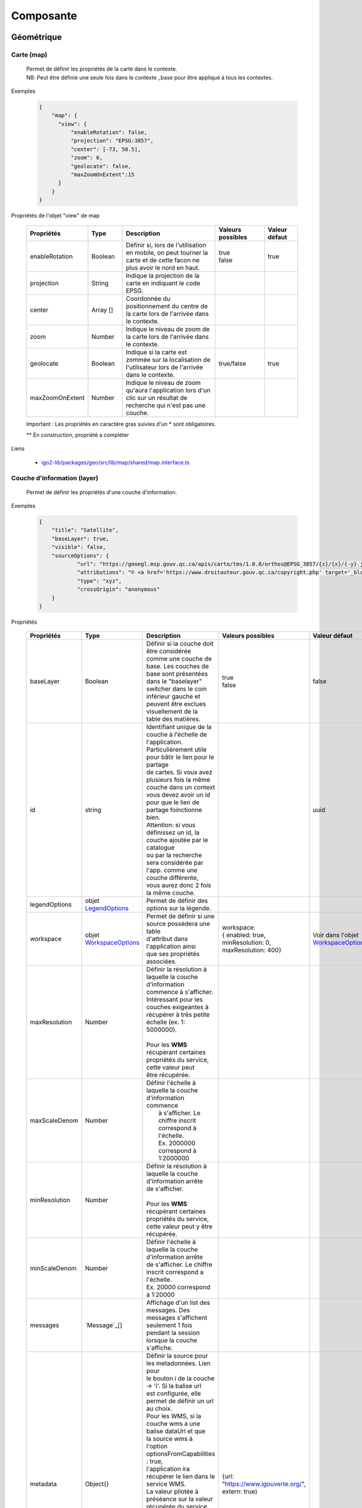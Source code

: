 ---------------------
Composante
---------------------

==============================
Géométrique
==============================


.. _igomap:

*****************************
Carte (map)
*****************************
    .. line-block::
        Permet de définir les propriétés de la carte dans le contexte.
        NB: Peut être définie une seule fois dans le contexte _base pour être appliqué à tous les contextes.

Exemples

        .. code:: json

          {
              "map": {
                "view": {
                    "enableRotation": false,
                    "projection": "EPSG:3857",
                    "center": [-73, 50.5],
                    "zoom": 6,
                    "geolocate": false,
                    "maxZoomOnExtent":15
                }
              }
          }


Propriétés de l'objet "view" de map

    .. list-table::
       :widths: 10 10 30 15 10
       :header-rows: 1

       * - .. line-block::
               Propriétés
         - .. line-block::
               Type
         - .. line-block::
               Description
         - .. line-block::
               Valeurs possibles
         - .. line-block::
               Valeur défaut
       * - enableRotation
         - Boolean
         - .. line-block::
               Définir si, lors de l'utilisation en mobile, on peut tourner la carte et de cette facon ne plus avoir le nord en haut.
         - .. line-block::
               true
               false
         - true
       * - projection
         - String
         - .. line-block::
               Indique la projection de la carte en indiquant le code EPSG.
         -
         -
       * - center
         - Array []
         - Coordonnée du positionnement du centre de la carte lors de l'arrivée dans le contexte.
         -
         -
       * - zoom
         - Number
         - Indique le niveau de zoom de la carte lors de l'arrivée dans le contexte.
         -
         -
       * - geolocate
         - Boolean
         - Indique si la carte est zommée sur la localisation de l'utilisateur lors de l'arrivée dans le contexte.
         - true/false
         - true
       * - maxZoomOnExtent
         - Number
         - Indique le niveau de zoom qu'aura l'application lors d'un clic sur un résultat de recherche qui n'est pas une couche.
         -
         -


    Important : Les propriétés en caractère gras suivies d'un * sont obligatoires.

    ** En construction, propriété a compléter

Liens

    - `igo2-lib/packages/geo/src/lib/map/shared/map.interface.ts <https://github.com/infra-geo-ouverte/igo2-lib/blob/master/packages/geo/src/lib/map/shared/map.interface.ts>`__

.. _igolayer:

*****************************
Couche d'information (layer)
*****************************

    .. line-block::
        Permet de définir les propriétés d'une couche d'information.

Exemples

        .. code:: json

            {
                "title": "Satellite",
                "baseLayer": true,
                "visible": false,
                "sourceOptions": {
                        "url": "https://geoegl.msp.gouv.qc.ca/apis/carto/tms/1.0.0/orthos@EPSG_3857/{z}/{x}/{-y}.jpeg",
                        "attributions": "© <a href='https://www.droitauteur.gouv.qc.ca/copyright.php' target='_blank'><img src='https://geoegl.msp.gouv.qc.ca/gouvouvert/public/images/quebec/gouv_qc_logo.png' width='64' height='14'>Gouvernement du Québec</a> / <a href='https://www.igouverte.org/' target='_blank'>IGO2</a>",
                        "type": "xyz",
                        "crossOrigin": "anonymous"
                }
            }


Propriétés

    .. list-table::
       :widths: 10 10 30 15 10
       :header-rows: 1

       * - .. line-block::
               Propriétés
         - .. line-block::
               Type
         - .. line-block::
               Description
         - .. line-block::
               Valeurs possibles
         - .. line-block::
               Valeur défaut
       * - baseLayer
         - Boolean
         - .. line-block::
               Définir si la couche doit être considérée
               comme une couche de base. Les couches de
               base sont présentées dans le "baselayer"
               switcher dans le coin inférieur gauche et
               peuvent être exclues visuellement de la
               table des matières.
         - .. line-block::
               true
               false
         - false
       * - id
         - string
         - .. line-block::
               Identifiant unique de la couche à l'échelle de l'application. 
               Particulièrement utile pour bâtir le lien pour le partage
               de cartes. Si vous avez plusieurs fois la même couche dans un context
               vous devez avoir un id pour que le lien de partage foinctionne bien.
               Attention: si vous définissez un id, la couche ajoutée par le catalogue
               ou par la recherche sera considérée par l'app. comme une couche différente,
               vous aurez donc 2 fois la même couche.
         -
         - uuid
       * - legendOptions
         -  objet `LegendOptions`_
         - .. line-block::
               Permet de définir des options sur la légende.
         -
         -
       * - workspace
         -  objet `WorkspaceOptions`_
         - .. line-block::
               Permet de définir si une source possèdera une table
               d'attribut dans l'application ainsi
               que ses propriétés associées.
         - .. line-block::
              workspace: 
              { enabled: true, 
              minResolution: 0, 
              maxResolution: 400}
         - Voir dans l'objet `WorkspaceOptions`_
       * - maxResolution
         - Number
         - .. line-block::
               Définir la résolution à laquelle la couche
               d'information commence à s'afficher.
               Intéressant pour les couches exigeantes à
               récupérer à très petite échelle (ex. 1: 5000000).

               Pour les **WMS** récupérant certaines
               propriétés du service, cette valeur peut
               être récupérée.
         -
         - 
       * - maxScaleDenom
         - Number
         - .. line-block::
               Définir l'échelle à laquelle la couche d'information commence
                à s'afficher. Le chiffre inscrit correspond à l'échelle.
                Ex. 2000000 correspond à 1:2000000
         -
         - 
       * - minResolution
         - Number
         - .. line-block::
            Définir la résolution à laquelle la couche d'information arrête
            de s'afficher.

            Pour les **WMS** récupérant certaines propriétés du service, 
            cette valeur peut y être récupérée.
         -
         -
       * - minScaleDenom
         - Number
         - .. line-block::
            Définir l'échelle à laquelle la couche d'information arrête 
            de s'afficher. Le chiffre inscrit correspond a l'échelle.
            Ex. 20000 correspond à 1:20000
         -
         -
       * - messages
         - `Message`_[]
         - .. line-block::
            Affichage d'un list des messages. Des messages s'affichent seulement 1 fois pendant la session lorsque la couche s'affiche.
         -
         -
       * - metadata
         - Object{}
         - .. line-block::
               Définir la source pour les metadonnées. Lien pour
               le bouton i de la couche -> 'i'. Si la balise url
               est configurée, elle permet de définir un url au choix.
               Pour les WMS, si la couche wms a une balise dataUrl et que
               la source wms à l'option optionsFromCapabilities : true,
               l'application ira récupérer le lien dans le service WMS.
               La valeur pilotée à préséance sur la valeur récupérée du service.
               Pour les sources WMS, WMTS et ArcGISREST, si celui-ci n'est pas
               défini, c'est l'abstract du catalogue qui sera utilisé.
               Les propriété permises sont:
                   - url
                   - extern
                   - keyword
                   - abstract = résumé de la couche. Sert au tooltip ici bas.
         - {url: "https://www.igouverte.org/", extern: true}
         -
       * - tooltip
         - Object{}
         - .. line-block::
               Permet de définir le type de tooltip à afficher sur survol de la couche
               dans la table des matières (liste de couche).
               Les divers types sont:
                   - title
                   - abstract
                   - custom
               Le type title présente uniquement le titre de la couche
               Le type abstract récupère le "abstract" de la balise metadata.
               Le type custom récupère le texte de la balise text
         - .. line-block::
               {  type: 'title'
                    ou  'abstract'
                    ou  'custom',
                  text: 'text à afficher si le type est custom'
               }
         - {  type: 'title'}
       * - opacity
         - Number
         - .. line-block::
               Définir la transparence de la couche.
               0 = invisible
               1 = aucune transparence
               Également controlable par l'interface.
         - de 0.0 à 1.0
         - 1
       * - showInLayerList
         - Boolean
         - .. line-block::
               Autoriser/Bloquer la suppression de la
               couche de la table des matières.
         - true false
         - true
       * - **sourceOptions***
         -  objet `SourceOptions`_
         - .. line-block::
               Diverses sources de données sont supportées.
               Référez-vous aux section suivantes pour
               plus de détails.
         -
         -
       * - **title***
         - String
         - .. line-block::
               Titre de la couche tel qu'affiché dans
               la table des matières et dans les résultats
               d'interrogations.

               Pour les **WMS** et **WMTS** récupérant
               certaines propriétés du service, cette
               valeur peut y être récupérée et n'est plus obligatoire
               à ce moment.
         -
         -
       * - visible
         - Boolean
         - .. line-block::
               Visibilité de la
               couche à l'ouverture
               du contexte.
         - true false
         - true
       * - zIndex
         - Number
         - .. line-block::
               Ordre dans la table des matières. Plus
               le nombre est élevé, plus la couche
               apparait au haut de la table
               des matières. Si absent, l'ordre dans le
               contexte.json fait office d'ordonnancement.
         -
         -

    Important : Les propriétés en caractère gras suivis d'un * sont obligatoires.

Liens

    - `igo2-lib/packages/geo/src/lib/layer/shared/layers/layer.interface.ts <https://github.com/infra-geo-ouverte/igo2-lib/blob/master/packages/geo/src/lib/layer/shared/layers/layer.interface.ts>`__



LegendOptions
===============

    .. line-block::
        Propriétés de l'objet legendOptions.
        Permet de controler le rendu de légende.

Exemples


      .. code:: json

            {"legendOptions": {
                  "collapsed": false,
                  "display": true,
                  "url": "https://v.seloger.com/s/width/1144/visuels/0/m/l/4/0ml42xbt1n3itaboek3qec5dtskdgw6nlscu7j69k.jpg",
                  "stylesAvailable": [
                        { "name": "rain", "title": "Pluie" },
                        { "name": "raster", "title": "Défaut" }
                  ]
            }}

Propriétés

    .. list-table::
       :widths: 10 10 30 15 10
       :header-rows: 1

       * - .. line-block::
               Propriétés
         - .. line-block::
               Type
         - .. line-block::
               Description
         - .. line-block::
               Valeurs possibles
         - .. line-block::
               Valeur défaut
       * - collapsed
         - Boolean
         - .. line-block::
               Définir si la légende est ouverte.
         - .. line-block::
               true | false

         -
       * - display
         - Boolean
         - .. line-block::
               Indique si on affiche la légende.
         - true | false
         - true
       * - html
         - String
         - Inscription html pour la légende.
         -
         -
       * - stylesAvailable
         - ItemStyleOptions[]
         - .. line-block::
               Permet de modifier/contrôler la liste des styles provenant du
               service web. Correspond aux styles disponible pour le layer
               WMS tel que décrit dans le GetCapabilities WMS.
         - .. line-block::
               Ex:  "stylesAvailable": [
                  { "name": "raster", "title": "pixel" },
                  { "name": "Contour", "title": "aucune couleur" }
                ]

         -
       * - url
         - String
         - .. line-block::
               URL imposé pour l'appel de la légende.
               Exemple: "/ws/mffpecofor.fcgi?&REQUEST=GetLegendGraphic&SERVICE=WMS&FORMAT=image/png&
               SLD_VERSION=1.1.0&VERSION=1.3.0&LAYER=lidar_index_extraction"
         -
         -

    Important : Les propriétés en caractère gras suivis d'un * sont obligatoires.

Liens

    - `igo2-lib/packages/geo/src/lib/layer/shared/layers/layer.interface.ts <https://github.com/infra-geo-ouverte/igo2-lib/blob/master/packages/geo/src/lib/layer/shared/layers/layer.interface.ts>`__


SourceOptions
===============


    .. line-block::
        Diverses sources de données sont supportées.
        Référez-vous aux section suivantes pour
        plus de détails.

        - `ArcGis`_
        - `Image ArcGis`_
        - `Tile ArcGis`_
        - `Carto`_
        - `OSM`_
        - `Cluster`_
        - `TMS (xyz)`_
        - `Vector Tiles`_
        - `Vecteur`_
        - `Websocket`_
        - `WFS`_
        - `WMS`_
        - `WMTS`_



WorkspaceOptions
================

    .. line-block::
        Permet de définir si une source possèdera une table
        d'attribut dans l'application ainsi
        que ses propriétés associées.

Exemples

      .. code:: json

            {"workspace": {
                  "enabled": true,
                  "minResolution": 0,
                  "maxResolution": 400
            }}

Propriétés

    .. list-table::
       :widths: 10 10 30 15 10
       :header-rows: 1

       * - .. line-block::
               Propriétés
         - .. line-block::
               Type
         - .. line-block::
               Description
         - .. line-block::
               Valeurs possibles
         - .. line-block::
               Valeur défaut
       * - enabled
         - Boolean
         - .. line-block::
               Définir si la couche aura ou non une table d'attributs.
         - .. line-block::
               true | false
         - .. line-block::
               Pour les sources vectorielles, true par défault.
               Pour les wms avec des propriétés
               WFS associées, false par défault
       * - minResolution
         - Number
         - .. line-block::
               Indique la résolution minimale (grande échelle, très zoomé)
               à laquelle la table d'attribut pourra faire apparaitre des
               enregistrements.
         - 0 à Infinity ou absent
         -
       * - maxResolution
         - Number
         - .. line-block::
               Indique la résolution maximale (petite échelle, peu zoomé)
               à laquelle la table d'attribut pourra faire apparaitre des
               enregistrements.
         - 0 à Infinity ou absent
         -

    Important : Les propriétés en caractère gras suivis d'un * sont obligatoires.

Liens

    - `igo2-lib/packages/geo/src/lib/layer/shared/layers/layer.interface.ts <https://github.com/infra-geo-ouverte/igo2-lib/blob/master/packages/geo/src/lib/layer/shared/layers/layer.interface.ts>`__
    - `Exemples <https://github.com/infra-geo-ouverte/igo2/blob/master/src/contexts/workspace.json>`__


LinkedLayersOptions
===================

    .. line-block::
        Permet de définir un lien entre des couches et
        de synchroniser les propriétés choisies.

Exemples

      .. code:: json

            {"linkedLayers": {
                "linkId": "wmsTimeFilterSrc",
                "links": [{
                            "bidirectionnal": true,
                            "linkedIds": ["wmsTimeFilterDest"],
                            "syncedDelete": true,
                            "properties": ["opacity","timeFilter","visible"]
                          }]
            }}

Propriétés de LinkedLayersOptions

    .. list-table::
       :widths: 10 10 30 15 10
       :header-rows: 1

       * - .. line-block::
               Propriétés
         - .. line-block::
               Type
         - .. line-block::
               Description
         - .. line-block::
               Valeurs possibles
         - .. line-block::
               Valeur défaut
       * - **linkId**
         - String
         - .. line-block::
               Identifiant de liaison de la présente couche.
               Diffère du ID du la couche car cet id doit être
               connu au pilotage, pas seulement lors l'éxécution
               du code.
         -
         -
       * - links
         - :ref:`LayersLinkProperties[] <LayersLinkProperties>`
         - .. line-block::
               Définit la liste des couches "enfant" liées
               ainsi que leurs propriété qui sont synchronisées.
               Obligatoire pour les couches parents.
         -
         -

    Important : Les propriétés en caractère gras suivis d'un * sont obligatoires.


.. _LayersLinkProperties:

Propriétés de LayersLinkProperties

    .. list-table::
       :widths: 10 10 30 15 10
       :header-rows: 1

       * - .. line-block::
               Propriétés
         - .. line-block::
               Type
         - .. line-block::
               Description
         - .. line-block::
               Valeurs possibles
         - .. line-block::
               Valeur défaut
       * - bidirectionnal
         - Boolean
         - .. line-block::
               Indique si les 2 couches sont liées de manière
               bi-directionnelles. C'est à dire, si une modification
               de l'enfant est transférée au parent et inversement.
         - true | false
         - true
       * - **linkedIds**
         - string[]
         - .. line-block::
               Liste des identifiants de liaison.
               C'est à dire, une liste des linkId des couches enfant.
         -
         -
       * - syncedDelete
         - Boolean
         - .. line-block::
               Indique si les 2 couches doivent être supprimées
               simultanément lorsque une ou l'autre des couches
               est supprimée de la liste des couches.
         - true | false
         - false
       * - **properties**
         - String[]
         - .. line-block::
               Indique les propriétés à maintenir entre les 2 couches liées.
                   - opacity
                   - visible
                   - :ref:`ogcFilters <igoOgcFilterObject>`
                   - minResolution
                   - maxResolution
                   - zIndex
                   - timeFilter => `Configuration filtre temporel WMS-T (timeFilter)`_
         -
         -

    Important : Les propriétés en caractère gras suivis d'un * sont obligatoires.

Liens

    - `igo2-lib/packages/geo/src/lib/layer/shared/layers/layer.interface.ts <https://github.com/infra-geo-ouverte/igo2-lib/blob/master/packages/geo/src/lib/layer/shared/layers/layer.interface.ts>`__
    - `Exemples <https://github.com/infra-geo-ouverte/igo2/blob/master/src/contexts/layerSync.json>`__



********************************
Sources de données (datasource)
********************************

Certaines sources de données possèdent des propriétés communes et spécifiques.

Les propriétés communes et spécifiques seront traitées et différenciées dans les sections suivantes.


Propriétés communes
=====================

    .. line-block::
        Les propriétés communes aux sources de données (sourceOptions).


Exemples

      .. code:: json

            {"sourceOptions": {
                  "attributions": "Droits d'auteurs que vous désirez afficher avec votre couche.",
                  "crossOrigin": "anonymous"
            }}


Propriétés

    .. list-table::
       :widths: 10 10 30 15 10
       :header-rows: 1

       * - .. line-block::
               Propriétés
         - .. line-block::
               Type
         - .. line-block::
               Description
         - .. line-block::
               Valeurs possibles
         - .. line-block::
               Valeur défaut
       * - attributions
         - String
         - .. line-block::
               Les droits d'auteurs liés à la couche.
         -
         - .. line-block::
               Pour OpenStreetMap, la valeur par défaut est @OpenStreetMap contributors
       * - crossOrigin
         - String
         - .. line-block::
               Permet de définir l'entête de l'appel faite au serveur.
               Permet entre autres, d'éviter les problématiques de CORS.
               De manière plus commune, définir "crossOrigin": "anonymous".
         -  anonymous | use-credentials | null
         -

    Important : Les propriétés en caractère gras suivies d'un * sont obligatoires.

Liens

    - `Réglages CORS <https://developer.mozilla.org/fr/docs/Web/HTML/Reglages_des_attributs_CORS>`__


ArcGis
===============

    .. note::
       Disponible actuellement mais la documentation est en cours de construction.
       Problématique observée pour les styles complexe. Même QGIS ne rends pas correctement les styles complexe.
       https://github.com/infra-geo-ouverte/igo2-lib/issues/810


Exemples

      .. code:: json

            {
                "sourceOptions": {
                    "type": "arcgisrest",
                    "layer": "2",
                    "queryable": true,
                    "url": "https://sampleserver1.arcgisonline.com/ArcGIS/rest/services/Specialty/ESRI_StateCityHighway_USA/MapServer",
                    "queryFormat": "esrijson",
                    "queryPrecision": 20 , // unité en mètres pour l'interrogation de la couche
                    "idColumn": "OBJECTID"
                }
            }


Image ArcGis
===============

    .. note::
       Disponible actuellement mais la documentation est en cours de construction.
       C'est la version qui effectue un seul appel pour toute l'étendu de la carte.


Exemples

      .. code:: json

            {
                "sourceOptions": {
                    "type": "imagearcgisrest",
                    "layer": "1",
                    "queryable": true,
                    "url": "https://sampleserver1.arcgisonline.com/ArcGIS/rest/services/Specialty/ESRI_StateCityHighway_USA/MapServer",
                    "queryFormat": "esrijson",
                    "queryPrecision": 20 , // unité en mètres pour l'interrogation de la couche
                    "idColumn": "OBJECTID"
                }
            }


Tile ArcGis
===============

    .. note::
       Disponible actuellement mais la documentation est en cours de construction.
       C'est la version qui effectue plusieurs appels pour l'étendue de la carte.
       Peut être conflictuel pour les étiquettes qui seront dupliqués pour chacune des tuiles.


Exemples

      .. code:: json

            {
                "sourceOptions": {
                    "type": "tilearcgisrest",
                    "layer": "1",
                    "queryable": true,
                    "url": "https://sampleserver1.arcgisonline.com/ArcGIS/rest/services/Specialty/ESRI_StateCityHighway_USA/MapServer",
                    "queryFormat": "esrijson",
                    "queryPrecision": 20 , // unité en mètres pour l'interrogation de la couche
                    "idColumn": "OBJECTID"
                }
            }


Carto
===============

    .. note::
       Disponible actuellement mais la documentation est en cours de construction.


Exemples

      .. code:: json

            {
              "sourceOptions": {
              "type": "carto",
              "account": "common-data",
              "queryable": true,
              "queryFormat": "geojson",
              "queryPrecision": "5000",
              "crossOrigin": "anonymous",
              "config": {
                  "version": "1.3.0",
                  "layers": [
                        {
                            "type": "cartodb",
                            "options": {
                                "cartocss_version": "2.3.0",
                                "cartocss": "#layer { line-width: 3; line-color: ramp([yr], (#5F4690, #1D6996, #38A6A5, #0F8554, #73AF48, #EDAD08, #E17C05, #CC503E, #94346E, #6F4070, #666666), (\"2004\", \"2008\", \"2011\", \"1998\", \"2003\", \"1999\", \"1992\", \"2010\", \"2005\", \"1995\"), \"=\"); }",
                                "sql": "select * from tornado"
                                }
                        }
                  ]
              }}
            }


OSM
===============

    .. line-block::
        Le fond standard OpenStreetMap.
        Ce type de service n'est pas interrogeable.

Exemples

      .. code:: json

            {"sourceOptions": {
                  "type": "osm"
            }}


Propriétés

    .. list-table::
       :widths: 10 10 30 15 10
       :header-rows: 1

       * - .. line-block::
               Propriétés
         - .. line-block::
               Type
         - .. line-block::
               Description
         - .. line-block::
               Valeurs possibles
         - .. line-block::
               Valeur défaut
       * - **type***
         - String
         -
         - osm
         - osm


    Important : Les propriétés en caractère gras suivies d'un * sont obligatoires.

Liens

    - `igo2-lib/blob/master/packages/geo/src/lib/datasource/shared/datasources/osm-datasource.interface.ts <https://github.com/infra-geo-ouverte/igo2-lib/blob/master/packages/geo/src/lib/datasource/shared/datasources/osm-datasource.interface.ts>`__


Cluster
===============

    .. note::
       Une source de données pour les données vectorielle composées de points. Elle génere des regroupements d'entité lorsque ceux-ci se retrouve près l'une de l'autre.

Exemples

      .. code:: json

            {"sourceOptions": {
                  "url": "https://d2ad6b4ur7yvpq.cloudfront.net/naturalearth-3.3.0/ne_50m_populated_places.geojson",
                  "type": "cluster",
                  "distance": 50
            }}


Propriétés

    .. list-table::
       :widths: 10 10 30 15 10
       :header-rows: 1

       * - .. line-block::
               Propriétés
         - .. line-block::
               Type
         - .. line-block::
               Description
         - .. line-block::
               Valeurs possibles
         - .. line-block::
               Valeur défaut
       * - **type***
         - String
         -
         - cluster
         - cluster
       * - **url***
         - String
         - .. line-block::
               L'URL du fichier contenant les entités.
         -
         -
       * - excludeAttribute
         - Array.<String>
         - .. line-block::
               Liste des attributs exclus du getInfo lorsque l'application
               est en ligne.
         -
         -
       * - excludeAttributeOffline
         - Array.<String>
         - .. line-block::
               Liste des attributs exclus du getInfo lorsque l'application
               est hors-ligne.
         -
         -
       * - distance
         - Number
         - Distance en pixel entre les entités
         -
         - 20

    Important : Les propriétés en caractère gras suivies d'un * sont obligatoires.

Liens

    - `igo2-lib/blob/master/packages/geo/src/lib/datasource/shared/datasources/cluster-datasource.interface.ts <https://github.com/infra-geo-ouverte/igo2-lib/blob/master/packages/geo/src/lib/datasource/shared/datasources/cluster-datasource.interface.ts>`__



TMS (xyz)
===============

    .. line-block::
        Une source de données pour les services de données tuilées de type XYZ où le X et le Y représentent la position de la tuile appelée et le Z, le niveau de zoom (résolution) de la tuile.

Exemples

      .. code:: json

            {"sourceOptions": {
                  "url": "https://geoegl.msp.gouv.qc.ca/apis/carto/tms/1.0.0/orthos@EPSG_3857/{z}/{x}/{-y}.jpeg",
                  "type": "xyz"
            }}


Propriétés

    .. list-table::
       :widths: 10 10 30 15 10
       :header-rows: 1

       * - .. line-block::
               Propriétés
         - .. line-block::
               Type
         - .. line-block::
               Description
         - .. line-block::
               Valeurs possibles
         - .. line-block::
               Valeur défaut
       * - **type***
         - String
         -
         - xyz
         - xyz
       * - **url***
         - String
         - .. line-block::
               L'URL du service de données tuilées en spécifiant la position
               des tuiles en déclarant les balises de remplacement:
                  - {x}
                  - {-y}
                  - {z}
               X et Y représentent la position de la tuile appelée
               tandis que le Z, le zoom.
         -
         -

    Important : Les propriétés en caractère gras suivies d'un * sont obligatoires.

Liens

    - `igo2-lib/blob/master/packages/geo/src/lib/datasource/shared/datasources/xyz-datasource.interface.ts <https://github.com/infra-geo-ouverte/igo2-lib/blob/master/packages/geo/src/lib/datasource/shared/datasources/xyz-datasource.interface.ts>`__


Vector Tiles
===============

    .. line-block::
        Une source de données pour les services de données au format Vector tiles. Plus spécifiquement,
        au format `Mapbox Vector Tiles (MVT) <https://docs.mapbox.com/vector-tiles/specification/>`__ .

Exemples

      .. code:: json

            {"sourceOptions": {
                  "type": "mvt",
                  "url": "https://ws.mapserver.transports.gouv.qc.ca/swtq?mode=tile&tilemode=gmap&tile={x}+{y}+{z}&layers=bgr_v_sous_route_res_inv_act&map.imagetype=mvt"
            }}


Propriétés

    .. list-table::
       :widths: 10 10 30 15 10
       :header-rows: 1

       * - .. line-block::
               Propriétés
         - .. line-block::
               Type
         - .. line-block::
               Description
         - .. line-block::
               Valeurs possibles
         - .. line-block::
               Valeur défaut
       * - **type***
         - String
         -
         - mvt
         - mvt
       * - **url***
         - String
         - .. line-block::
               L'URL du service de données tuilées en spécifiant la position
               des tuiles en déclarant les balises de remplacement:
                  - {x}
                  - {-y}
                  - {z}
               X et Y représentent la position de la tuile appelée
               tandis que le Z, le zoom.
         -
         -
       * - excludeAttribute
         - Array.<String>
         - .. line-block::
               Liste des attributs exclus du getInfo lorsque l'application
               est en ligne.
         -
         -
       * - excludeAttributeOffline
         - Array.<String>
         - .. line-block::
               Liste des attributs exclus du getInfo lorsque l'application
               est hors-ligne.
         -
         -
       * - featureClass
         - String
         - .. line-block::
               Définir cette option en tant que 'feature' pour obtenir
               une prise en charge complète de l'édition
               et de la géométrie des tuiles.
               Cette option diminue les performances de rendu des tuiles.

               Ne pas utiliser cette option pour
               optimiser le rendu des tuiles.
         - feature
         -

    Important : Les propriétés en caractère gras suivies d'un * sont obligatoires.

Liens

    - `igo2-lib/blob/master/packages/geo/src/lib/datasource/shared/datasources/mvt-datasource.interface.ts <https://github.com/infra-geo-ouverte/igo2-lib/blob/master/packages/geo/src/lib/datasource/shared/datasources/mvt-datasource.interface.ts>`__
    - `Mapbox Vector Tiles (MVT) <https://docs.mapbox.com/vector-tiles/specification/>`__
    - `Mapserver 7.2 + <https://mapserver.gis.umn.edu/it/development/rfc/ms-rfc-119.html>`__
    - `Geoserver <https://docs.geoserver.org/latest/en/user/extensions/vectortiles/tutorial.html>`__


Vecteur
===============


.. line-block::
  Source de donnée permettant d'afficher des données vectorielles provenant de fichier en ligne ou de service donnant des entitées.

  La projection doit être EPSG:3857. Si ce n'est pas le cas il faut ajouter les paramètres dans formatOptions pour convertir.
  Par exemple pour le format Geojson:
      - dataProjection = la projection de la donnée source
      - featureProjection = la projection IGO -> 3857
  Les paramètres possibles dans formatOptions sont ratachés au format de openLayer.
  Par exemple ici pour le `Geojson <https://openlayers.org/en/latest/apidoc/module-ol_format_GeoJSON-GeoJSON.html>`__

  NB: Le site web ou est stockés le fichier, par exemple https://www.donneesquebec.ca doit être ajouté à la sécurité du site IGO et
   le site IGO doit être ajouté à la sécurité du site de donnée.

  NB2: Pour que le partage de carte fonctionne bien il est nécessaire d'ajouter un id à la couche


Exemples

      .. code:: json


            {
              "title": "Donnée geojson sur DQ (pas de service)",
              "id": "vector1",
              "sourceOptions": {
                "type": "vector",
                "url": "https://www.donneesquebec.ca/recherche/dataset/f647f5ed-a8f3-4a47-8ceb-977cbf090675/resource/68e0e20a-415d-44f5-af82-a90311784616/download/bornes-incendies.geojson"
                "queryable": true,
                "queryFormat": "geojson",
                "queryTitle": "Le titre",
                "formatOptions": {
                  "dataProjection": "EPSG:4326",
                  "featureProjection":"EPSG:3857"
                },
              }
            },
            {
              "id": "vector2",
              "title": "Geojson provenant d'un apel wfs",
              "sourceOptions": {
                  "queryable": true,
                  "type": "vector",
                  "url": "https://ws.mapserver.transports.gouv.qc.ca/swtq?service=WFS&request=GetFeature&version=1.1.0&typename=aeroport_piste&outputFormat=geojson"
              }
            }


Websocket
===============

      .. line-block::
        Une source de données provenant d'un websocket.

Propriétés

    .. list-table::
       :widths: 10 10 30 15 10
       :header-rows: 1

       * - .. line-block::
               Propriétés
         - .. line-block::
               Type
         - .. line-block::
               Description
         - .. line-block::
               Valeurs possibles
         - .. line-block::
               Valeur défaut
       * - **onmessage***
         - String
         - .. line-block::
                  Action déclenchée lors de la réception
                  de la donnée par le websocket
         - update | delete | add
         - add
       * - **onopen**
         - String
         - .. line-block::
                  Action déclenchée lors de l'ouverture du websocket.
         -
         -
       * - **onclose**
         - String
         - .. line-block::
                  Action déclenchée lors de la fermeture du websocket.
         -
         -
       * - **onerror**
         - String
         - .. line-block::
                  Action déclenchée lors d'une erreur du websocket.
         -
         -

    Important : Les propriétés en caractère gras suivies d'un * sont obligatoires.


Exemple
      .. code:: json

            {

                  "title": "Points temps réel",
                  "sourceOptions": {
                        "type": "websocket",
                        "url": "wss://websocket.domain/api/websocket/",
                        "onmessage": "update",
                        "queryable": true,
                        "queryTitle": "Véhicule : ${unitid}"
                  }
            }


Liens

    - `igo2-lib/blob/master/packages/geo/src/lib/datasource/shared/datasources/websocket-datasource.interface.ts <https://github.com/infra-geo-ouverte/igo2-lib/blob/master/packages/geo/src/lib/datasource/shared/datasources/websocket-datasource.interface.ts>`__
    - `Websocket <https://developer.mozilla.org/fr/docs/Web/API/WebSocket>`__


WFS
===============

    .. note::
       Disponible actuellement mais la documentation est en cours de construction.

Exemples

        .. code:: json

            {
                  "sourceOptions": {
                        "type": "wfs",
                        "url": "https://geoegl.msp.gouv.qc.ca/apis/ws/igo_gouvouvert.fcgi",
                        "queryable": true,
                        "params": {
                              "featureTypes": "vg_observation_v_autre_wmst",
                              "fieldNameGeometry": "geometry",
                              "maxFeatures": 10000,
                              "version": "2.0.0",
                              "outputFormat": "geojson_utf8"
                        }
                  }
            }


WMS
===============

    .. line-block::
        Une source de données pour les services de données au format `OGC WMS <https://www.opengeospatial.org/standards/wms>`__ .
        Les diverses version WMS sont acceptées.


    .. note::
        En cours de construction.

Exemples

        .. code:: json

            {
                  "sourceOptions": {
                        "type": "wms",
                        "url": "https://geoegl.msp.gouv.qc.ca/apis/ws/igo_gouvouvert.fcgi",
                        "params": {
                              "layers": "telephone_urg",
                              "version": "1.3.0"
                        },
                        "queryable": true,
                        "queryFormat": "gml2",
                        "queryTitle": "desclocal",
                        "optionsFromCapabilities": true,
                        "optionsFromApi": true
                  }
            }

Propriétés

    .. list-table::
       :widths: 10 10 30 15 10
       :header-rows: 1

       * - .. line-block::
               Propriétés
         - .. line-block::
               Type
         - .. line-block::
               Description
         - .. line-block::
               Valeurs possibles
         - .. line-block::
               Valeur défaut
       * - **type***
         - String
         -
         - wms
         - wms
       * - **url***
         - String
         - .. line-block::
               L'URL du service WMS utilisé
               SANS les paramètres d'appels
               WMS. L'application se charge
               de compléter les paramètres
               envoyés au serveur (KVP).
         -
         -
       * - optionsFromCapabilities
         - Boolean
         - .. line-block::
               Paramètre pour récupérer des informations du service.
         - true/false
         - false
       * - **params***
         - String
         - .. line-block::
               Paramètres WMS qui seront fait
               aux serveurs WMS pour les divers
               type d'appels WMS
               (GetMap, GetLegendGraphics, ...).
         - Référez-vous aux paramètres WMS ici-bas.
         -
       * - optionsFromApi
         - Boolean
         - .. line-block::
               Paramètre pour récupérer des informations supplémentaires
               par un service d'options de couches..
         - true/false
         - false
       * - refreshIntervalSec
         - Number
         - .. line-block::
               Nombre de secondes entre chaque
               rafraichissement automatique
               de la source de données. Ainsi,
               aucun déplacement de la carte
               n'est nécessaire pour rafraichir
               la donnée.
         - en secondes
         - Null si non définit
       * - contentDependentLegend
         - Boolean
         - .. line-block::
               Pour Mapserver et Geoserver, il est possible de retourner
               la légende WMS du contenu de la carte et non pas toute la
               légende de la couche. Exemple: Si ce paramètre est définit
               à true et que vous zoomer sur un secteur dans lequel il y
               seulement 1 classe de symbologie, la légende retournée sera
               composée d'une seule couleur. Si vous zoomez a l'échelle
               provinciale et que vous voyez tous les classes de données,
               la légende retournée sera composée de toutes les classes de
               la couche.
               IMPORTANT: Ne tient pas compte des filtres OGC appliqués.
         - true/false
         - false
       * - queryable
         - Boolean
         - .. line-block::
               Définit si la couche d'information
               est interrogeable ou non
         - true/false
         - true
       * - queryFormat
         - Boolean
         - .. line-block::
               Format d'interrogation de la couche.
         - .. line-block::
               - gml2
               (application/vnd.ogc.gml)
               - gml3
               (application/vnd.ogc.gml/3.1.1)
               - json
               (application/json)
               - geojson
               (application/geojson)
               - esrijson
               (esrijson)
               - html
               (text/html)
               géométrie du clic auto générée
               - htmlgml2
               (text/html + application/vnd.ogc.gml)
               géométrie fournie par un second appel au format gml2
         - gml2
       * - queryTitle
         - Boolean
         - .. line-block::
               Lorsque la couche interrogée est en
               gml2, gml3, json, geojson, esrijson,
               cette propriété correspond au nom du
               champ retourné  qui sera utilisé dans
               le résultat de clic sur la carte comme
               titre.

               Si cette propriété est absente, le titre
               de la couche est utilisé comme titre
               pour chacun des résultat, suivi d'une
               numérotation séquentielle.
         - .. line-block::
               Exemple 1 seul champ:
                   - "queryTitle": "desclocal"
                Exemple 1 seul champ avec texte:
                   - "queryTitle": "Description ${desclocal}",
               Exemple plusieurs champs:
                   - "queryTitle": "${nomroute} ${desclocal} ",
         -
       * - timeFilterable
         - Boolean
         - .. line-block::
               Indique si oui/non la couche est filtrable temporellement
         - true / false
         - false
       * - timeFilter
         - Object
         - .. line-block::
               Configuration du filtre temporel.
         - Référez-vous à : `Configuration filtre temporel WMS-T (timeFilter)`_ .
         -
       * - ogcFilters
         - Object
         - .. line-block::
               Configuration des filtres attributaires(OGC) appliqués sur la couche.
         - Référez-vous à : :ref:`ogcFilters <igoOgcFilterObject>` .
         -
       * - sourceFields
         - Object
         - .. line-block::
               Configuration des attributs du layer. (champs source de la couche)
         - Référez-vous à : :ref:`sourceFields <igosourceFieldsObject>` .
         -


    Important : Les propriétés en caractère gras suivies d'un * sont obligatoires.

Paramètre (params) WMS

    .. list-table::
       :widths: 10 10 30 15 10
       :header-rows: 1

       * - .. line-block::
               Paramètre
         - .. line-block::
               Type
         - .. line-block::
               Description
         - .. line-block::
               Valeurs possibles
         - .. line-block::
               Valeur défaut
       * - **layers***
         - String
         - .. line-block::
               Correspond au nom de la couche demandée.
               Vous pouvez appeler plusieurs couches,
               en séparant chacune de celles-ci par une
               virgule.
               IMP:
                   - Pour les couches multiples, vous
                     ne pourrez récupérer les propriétés
                     fournies par les GetCapabilities.
                     Vous devez donc fournir les propriétés
                     title, max/min Resolution (au besoin).
                   - Si vous voulez appliquer des filters
                     OGC à des couches multiples, elles
                     doivent partager le même schéma de
                     données (même champs).
         - .. line-block::
               Exemple:
               layers=nomDeLaCouche1
               layers=nomDeLaCouche1,nomDeLaCouche2
         -
       * - version
         - String
         - Version  de l'appel WMS
         - .. line-block::
               1.1.0
               1.1.1
               1.3.0
         - 1.3.0
       * - feature_count
         - Number
         - .. line-block::
               Nombre de résultats retournés par le serveur
               lors des appels GetFeatureInfo
         -
         - 5
       * - info_format
         - String
         - .. line-block::
               Nom spécifique du format d'appel du GetFeatureInfo.

               Nécessaire si vos format d'appels diffèrent des
               noms standards gérés par IGO (décrits précédemment).
         -
         -
       * - dpi
         - Number
         - .. line-block::
               Nombre de points par pouce du résultat
               de l'appel du GetMap. Particulièrement
               utile dans IGO pour effectuer la conversion
               entre la résolution et le nombre échelle.
         -
         - 96
       * - map_resolution
         - Number
         - .. line-block::
               Nombre de points par pouce du résultat
               de l'appel du GetMap. Particulièrement
               utile dans IGO pour effectuer la conversion
               entre la résolution et le nombre échelle.
         -
         - 96
       * - format_options
         - Number
         - .. line-block::
               Nombre de points par pouce du résultat
               de l'appel du GetMap. Particulièrement
               utile dans IGO pour effectuer la conversion
               entre la résolution et le nombre échelle.
         -
         - dpi:96

    Important : Les propriétés en caractère gras suivis d'un * sont obligatoires.

    Pour les propriétés dpi, map_resolution et format_options, les 3 paramètres
    sont envoyés au serveur en tout temps pour éviter les erreurs de conversion
    d'échelle. La décision de faire l'appel des 3 paramètres en simultané est
    basé sur le fait que QGIS procède de la même manière.


Liens

    - `igo2-lib/blob/master/packages/geo/src/lib/datasource/shared/datasources/wms-datasource.interface.ts <https://github.com/infra-geo-ouverte/igo2-lib/blob/master/packages/geo/src/lib/datasource/shared/datasources/wms-datasource.interface.ts>`__
    - `OGC WMS <https://www.opengeospatial.org/standards/wms>`__


WMTS
===============

    .. line-block::
        Une source de données pour les services de données au format `OGC WMTS <https://www.opengeospatial.org/standards/wmts>`__ .

Exemples

        .. code:: json

            {"sourceOptions": {
                "type": "wmts",
                "url": "https://geoegl.msp.gouv.qc.ca/carto/wmts",
                "format": "image/jpeg",
                "matrixSet": "EPSG_3857",
                "layer": "orthos"
            }}


    .. list-table::
       :widths: 10 10 30 15 10
       :header-rows: 1

       * - .. line-block::
               Propriétés
         - .. line-block::
               Type
         - .. line-block::
               Description
         - .. line-block::
               Valeurs possibles
         - .. line-block::
               Valeur défaut
       * - format
         - String
         - .. line-block::
               Format d'image demandé au serveur. Dépend des capacités du serveur (wmts Getcapabilities)
         - Dépends des capacités du serveur
         - image/jpeg
       * - **layer***
         - String
         - Nom de la couche demandée
         -
         -
       * - **matrixSet***
         - String
         - Le nom du matrix set demandé au serveur
         -
         -
       * - projection
         - String
         - La projection de l'appel de tuile
         - EPSG:3857
         - La projection de la carte (vue carto)
       * - style
         - String
         - .. line-block::
               Le nom du style demandé tel que présenté dans le GetCapabilities du service
         -
         -
       * - **url***
         - String
         - .. line-block::
               L'URL du service de données tuilées
         -
         -
       * - version
         - String
         - .. line-block::
               La version WMTS du service demandé
         - 1.0.0
         - 1.0.0

    Important : Les propriétés en caractère gras suivies d'un * sont obligatoires.

Liens

    - `OGC WMTS <https://www.opengeospatial.org/standards/wmts>`__



************************************
Options de sources avancées
************************************

.. _igoTimeFilterObject:

Configuration filtre temporel WMS-T (timeFilter)
================================================

La configuration du filtre temporel doit être configurée dans `SourceOptions`_

Exemples

        .. code:: json

            {
              "sourceOptions": {
                  "timeFilterable": true,
                  "timeFilter": {
                          "min": "1890",
                          "max": "2019",
                          "style": "calendar",
                          "range": true,
                          "step": 63072000000,
                          "type": "year"
                    }
              }
            }

Propriétés de l'objet timeFilter

    .. list-table::
       :widths: 10 10 30 15 10
       :header-rows: 1

       * - .. line-block::
               Propriétés
         - .. line-block::
               Type
         - .. line-block::
               Description
         - .. line-block::
               Valeurs possibles
         - .. line-block::
               Valeur défaut
       * - min
         - String
         - Periode de temps minimum.
         - .. line-block::
            En fonction du type, peut être une année, une date ou une heure.
            NB: Si la valeur est absente, le système appliquera ce qui est définit dans le service.
         -
       * - max
         - String
         - Periode de temps maximum.
         - .. line-block::
            En fonction du type, peut être une année, une date ou une heure.
            NB: Si la valeur est absente, le système appliquera ce qui est définit dans le service.
         -
       * - range
         - Boolean
         - Intervalle à saisir par utilisateur.
         - true/false
         -
       * - step
         - Number
         - Le temps de l'intervalle en millisecondes.
         - Ex: 63072000000 pour un an.
         -
       * - style
         - String
         - Le style du calendrier.
         - calendar, slider
         - slider
       * - type
         - String
         - Le type temporel de calendrier. En année, jour, heure, etc.
         - year, date
         -
       * - timeInterval
         - Number
         - Pour configuration en 'slider', le temps d'attente avant de passer au suivant, en millisecondes.
         -
         -

    Important : Les propriétés en caractère gras suivies d'un * sont obligatoires.


.. _igoOgcFilterObject:

Configuration filtre attributaire OGC (ogcFilters)
===================================================

  Permet de définir la configuration des filtres attributaires(OGC) qui seront appliqués par l'utilisateur sur la couche.
  Plusieurs configurations de filtre sont disponibles. Par exemple, il est possible de créer des boutons sur lesquels l'utilisateur
  pourra appuyer pour filtrer la couche affichée, de réaliser des groupes de filtre, ou bien de donner la possibilité à l'utilisateur
  de créer lui même ces propres filtres à l'aide des filtres avancés.

    - **Limitation**: Disponible uniquement sur des couches de type WFS ou WMS produite par mapServer 7.2 et+ ou geoserver.
    - Les outils ogcFilter et/ou activeOgcFilter doivent être activés dans les outils ('tools'). (Voir :ref:`igoactiveogcFilter` et :ref:`igoogcFilter` dans la section outil )
    - Pour activation des filtres avancés, ils est nécessaire de définir un objet sourceField pour les champs à filtrer. Référez-vous à: :ref:`igosourceFieldsObject`
    - Il est possible de définir plusieurs opérateurs sur un même filtre.


Exemples
----------

Exemple - filtre avancé disponible à l'utilisateur.

        .. code:: json

            {
                  "ogcFilters": {
                        "enabled": true,
                        "editable": true,
                        "allowedOperatorsType": "Basic"
                  }
            }


Exemple - filtre avancé définit (zone_veg = Z2) appliqué sur la couche et non disponible pour modification par l'utilisateur

        .. code:: json

            {
                  "ogcFilters": {
                        "enabled": true,
                        "editable": false,
                        "filters": {
                              "operator": "PropertyIsEqualTo",
                              "propertyName": "zone_veg",
                              "expression": "Z2"
                        }
                  }
            }

Exemple - filtre 2 boutons avec l'un eux activé. Filtre avancé non disponible

      .. code:: json

            {
                  "ogcFilters": {
                        "enabled": true,
                        "editable": false,
                        "pushButtons": {
                              "selectorType": "pushButton",
                              "groups": [
                                    {"title": "Group 1","name": "1","ids": ["id1"]}
                              ],
                              "bundles": [
                                    {
                                          "id": "id1",
                                          "logical": "Or",
                                          "title": "Type de radar photo",
                                          "selector": [
                                                {
                                                      "title": "Radar photo fixe",
                                                      "enabled": true,
                                                      "color": "0,0,255",
                                                      "tooltip": "Here a tooltip explaning ...",
                                                      "filters": {
                                                            "operator": "PropertyIsEqualTo",
                                                            "propertyName": "typeAppareil",
                                                            "expression": "Radar photo fixe"
                                                      }
                                                },
                                                {
                                                      "title": "Radar photo mobile",
                                                      "enabled": false,
                                                      "color": "255,200,0",
                                                      "tooltip": "Here a tooltip explaning ...",
                                                      "filters": {
                                                            "operator": "PropertyIsEqualTo",
                                                            "propertyName": "typeAppareil",
                                                            "expression": "Radar photo mobile"
                                                      }
                                                }
                                          ]
                                    }
                              ]
                        }
                  }
            }


Exemple - 2 groupes de filtre avec radio boutons et cases à cocher spécifiques à chaque groupe

        .. code:: json

            {
                "ogcFilters": {
                    "enabled": true,
                    "editable": true,
                    "allowedOperatorsType": "All",
                    "radioButtons": {
                        "selectorType": "radioButton",
                        "order": 2,
                        "groups": [
                            {"title": "filtre foret","name":"1", "ids": ["type_couv", "densite"]},
                            {"title": "filtre metadonnée et densité", "name":"2", "ids": ["densite", "no_program"]}
                        ],
                        "bundles" : [
                            {
                                "id": "type_couv",
                                "logical": "Or",
                                "title": "Type",
                                "selector": [
                                    {
                                        "title": "type couv = Résineux",
                                        "enabled": false,
                                        "color": "255,0,0",
                                        "tooltip": "Here a tooltip explaning ...",
                                        "filters": {
                                              "operator": "PropertyIsEqualTo",
                                              "propertyName": "type_couv",
                                              "expression": "R"
                                         }
                                    },
                                    {
                                        "title": "type couv = Feuillus",
                                        "enabled": false,
                                        "color": "255,100,255",
                                        "tooltip": "Here a tooltip explaning ...",
                                        "filters": {
                                              "operator": "PropertyIsEqualTo",
                                              "propertyName": "type_couv",
                                              "expression": "F"
                                         }
                                    }
                                ]
                            },
                            {
                                "id": "densite",
                                "logical": "Or",
                                "vertical": false,
                                "title": "Densité",
                                "selector": [
                                    {
                                        "title": "densite = A",
                                        "enabled": false,
                                        "color": "255,0,0",
                                        "tooltip": "Here a tooltip explaning ...",
                                        "filters": {
                                              "operator": "PropertyIsEqualTo",
                                              "propertyName": "cl_dens",
                                              "expression": "A"
                                         }
                                    },
                                    {
                                        "title": "densite = A & B",
                                        "enabled": false,
                                        "color": "255,100,255",
                                        "tooltip": "Here a tooltip explaning ...",
                                        "filters": {
                                            "logical":"Or",
                                            "filters":[
                                              {"operator": "PropertyIsEqualTo","propertyName": "cl_dens", "expression": "A"},
                                              {"operator": "PropertyIsEqualTo","propertyName": "cl_dens", "expression": "B"}
                                            ]
                                         }
                                    },
                                    {
                                        "title": "différent de A",
                                        "enabled": false,
                                        "color": "255,100,255",
                                        "tooltip": "Here a tooltip explaning ...",
                                        "filters": {
                                            "operator": "PropertyIsNotEqualTo",
                                            "propertyName": "cl_dens",
                                            "expression": "A"
                                         }
                                    }
                                ]
                             },
                        ]
                    },
                    "checkboxes": {
                        "selectorType": "checkbox",
                        "order": 1,
                        "bundles" : [
                              {
                                "id": "no_program",
                                "logical": "Or",
                                "vertical":false,
                                "title": "Programme"
                                "selector": [
                                  {
                                    "title": "prg no= 4",
                                    "enabled": false,
                                    "color": "255,0,0",
                                    "tooltip": "Here a tooltip explaning ...",
                                    "filters": {
                                          "operator": "PropertyIsEqualTo",
                                          "propertyName": "no_prg",
                                          "expression": "4"
                                    }
                                  },
                                  {
                                    "title": "prg no=5",
                                    "enabled": false,
                                    "color": "255,100,255",
                                    "tooltip": "Here a tooltip explaning ...",
                                    "filters": {
                                          "operator": "PropertyIsEqualTo",
                                          "propertyName": "no_prg",
                                          "expression": "5"
                                    }
                                  }
                                ]
                              }
                        ]
                    }
                }

            }

Exemple - Filtre temporel avec minimum, maximum et pas de temps.

      .. code:: json

              {
                  "type": "wfs",
                  "url": "https://geoegl.msp.gouv.qc.ca/apis/ws/igo_gouvouvert.fcgi",
                  "params": {
                        "featureTypes": "vg_observation_v_autre_wmst",
                        "fieldNameGeometry": "geometry",
                        "maxFeatures": 10000,
                        "version": "2.0.0"
                  },
                  "sourceFields": [{
                        "name": "date_observation",
                        "alias": "Date de l\"observation",
                        "allowedOperatorsType": "time"
                  }],
                  "ogcFilters": {
                        "enabled": true,
                        "editable": true,
                        "allowedOperatorsType": "time",
                        "filters": {
                              "operator": "During",
                              "propertyName": "date_observation",
                              "begin": "today - 2 days",
                              "end": "today"
                        }
                  },
                  "minDate": "2016-01-01T00:00:00-05:00",
                  "maxDate": "2025-12-31T00:00:00-05:00",
                  "stepDate": "P1D"
            }

Exemple - filtre avec boutons spécifique à un groupe et calendrier (filtrage temporel)

            {
                  "type": "wms",
                  "url": "https://geoegl.msp.gouv.qc.ca/apis/ws/igo_gouvouvert.fcgi",
                  "queryable": true,
                  "paramsWFS": {
                        "featureTypes": "vg_observation_v_autre_wmst",
                        "fieldNameGeometry": "geometry",
                        "maxFeatures": 10000,
                        "version": "2.0.0",
                        "outputFormat": "geojson",
                        "outputFormatDownload": "SHP"
                  },
                  "params": {
                        "layers": "vg_observation_v_autre_wmst"
                  },
                  "sourceFields": [
                        {"name": "date_observation", "alias": "Date de l'observation", "allowedOperatorsType": "Time"},
                        {"name": "type", "alias": "type", "allowedOperatorsType": "all"}
                  ],
                  "ogcFilters": {
                        "enabled": true,
                        "editable": true,
                        "pushButtons": {
                           "selectorType": "pushButton",
                           "groups": [
                              {"title": "Group 1 Title","name": "1","ids": ["id1"]}
                           ],
                           "bundles": [
                              {
                                 "id": "id1",
                                 "logical": "Or",
                                 "title": "Évènements",
                                 "selectors": [
                                    {
                                       "title": "Mouvement de terrain",
                                       "tooltip": "Here a tooltip explaning ...",
                                       "filters": {
                                          "operator": "PropertyIsEqualTo",
                                          "propertyName": "type",
                                          "expression": "Mouvement de terrain"
                                       }
                                    },
                                    {
                                       "title": "Inondation",
                                       "tooltip": "Here a tooltip explaning ...",
                                       "filters": {
                                          "operator": "PropertyIsEqualTo",
                                          "propertyName": "type",
                                          "expression": "Inondation"
                                       }
                                    }
                                 ]
                              }
                           ]
                        },
                        "filters": {
                           "operator": "During",
                           "propertyName": "date_observation",
                           "begin": "2016-01-21T00:00:00-05:00",
                           "end": "today"
                        },
                        "allowedOperatorsType": "basic"
                  },
                  "minDate": "2010-01-01T00:00:00-05:00",
                  "maxDate": "2025-12-31T00:00:00-05:00",
                  "stepDate": "P1D"
            }

Propriétés de ogcFilters

    .. list-table::
       :widths: 10 10 30 15 10
       :header-rows: 1

       * - .. line-block::
               Propriétés
         - .. line-block::
               Type
         - .. line-block::
               Description
         - .. line-block::
               Valeurs possibles
         - .. line-block::
               Valeur défaut
       * - allowedOperatorsType
         - String
         - .. line-block::
            Paramètre relatif aux filtres avancés. Les opérateurs pour construire l'expression filtrante qui seront accessible
            à l'utilisateur.
            NB: Ce paramètre s'appliquera a tous les champs definits dans sourceField mais ce paramètre peut aussi être définit
            à l'intérieur de sourceField pour l'appliquer au niveau d'un champ spécifique si besoin.
         - | BasicNumericOperator,
           | Basic, Spatial,
           | BasicAndSpatial,
           | All, time.
         - BasicAndSpatial
       * - editable
         - Boolean
         - Active ou non la possibilité à l'utilisateur de ce construire des filtres avancés.
         - true | false
         - true
       * - enabled
         - Boolean
         - | Active ou non les filtres modifiable par l'utilisateur sur la couche. Si = false, le bouton de filtre n'apparait plus.
           | Par exemple, dans le cas que le pilote voudrait filtrer une couche mais que ce filtre ne soit pas modifiable par l'utilisateur.
         - true | false
         - true
       * - filters
         - | IgoLogicalArrayOptions
           | AnyBaseOgcFilterOptions
         - Permet de définir un filtre avancé. :ref:`voir configuration filters <igoOgcFilterFiltersObject>`
         -
         -
       * - pushButtons
         - PushButton
         - | Permet de définir des boutons poussoirs qui pouront être activés par l'utilisateur pour appliquer des filtres voulus.
           | Doit contenir obligatoirement selectorType et bundles[].
         -

       * - checkboxes
         - Checkbox
         - | Permet de définir des bcases à cocher qui pouront être activés par l'utilisateur pour appliquer des filtres voulus.
           | Doit contenir obligatoirement selectorType et bundles[].
         -

       * - radioButtons
         - RadioButton
         - | Permet de définir des radio boutons qui pouront être activés par l'utilisateur pour appliquer des filtres voulus.
           | Doit contenir obligatoirement selectorType et bundles[].
         -
         -


    Important : Les propriétés en caractère gras suivies d'un * sont obligatoires.


Liens

    - `ogc-filter.interface.ts <https://github.com/infra-geo-ouverte/igo2-lib/blob/master/packages/geo/src/lib/filter/shared/ogc-filter.interface.ts>`__


.. _igoOgcFilterPushButtons:

Propriétés de l'objet ogcFilter.{pushButtons/checkboxes/radioButtons}.selectorType

    .. list-table::
       :widths: 10 10 30 15 10
       :header-rows: 1

       * - .. line-block::
               Propriétés
         - .. line-block::
               Type
         - .. line-block::
               Description
         - .. line-block::
               Valeurs possibles
         - .. line-block::
               Valeur défaut
       * - title
         - String
         - Le type de sélecteur.
         - pushButton, checkbox, radioButton
         -

.. _igoOgcFilterPushButtons:

Propriétés de l'objet ogcFilter.{pushButtons/checkboxes/radioButtons}.groups

    .. list-table::
       :widths: 10 10 30 15 10
       :header-rows: 1

       * - .. line-block::
               Propriétés
         - .. line-block::
               Type
         - .. line-block::
               Description
         - .. line-block::
               Valeurs possibles
         - .. line-block::
               Valeur défaut
       * - ids
         -
         - Liste des identifiants pour le classement des paquets("bundles") de boutons dans les groupes.
         -
         -
       * - title
         - String
         - Le titre du groupe qui apparaitra à l'utilisateur.
         -
         -


.. _igoOgcFilterButtonsBundlesObject:


Propriétés de l'objet ogcFilter.{pushButtons/checkboxes/radioButtons}.bundles

    .. list-table::
       :widths: 10 10 30 15 10
       :header-rows: 1

       * - .. line-block::
               Propriétés
         - .. line-block::
               Type
         - .. line-block::
               Description
         - .. line-block::
               Valeurs possibles
         - .. line-block::
               Valeur défaut
       * - selector
         - OgcPushButton[], OgcCheckbox[], OgcRadioButton[]
         - Liste de selecteur pour filtrer les entités de la carte
         -
         -
       * - **id***
         - String
         - Id rataché au groupe pour le classement dans le groupe. Doit être présente et identique dans ogcFilter.{selector}.groups.ids
         -
         -
       * - **logical***
         - String
         - Opérateur logique à appliquer entre les boutons lorsque plusieurs boutons seront activés. "ET", "OU".
         - Or, And
         - Doit être définit
       * - vertical
         - Boolean
         - Indique si la disposition des boutons dans la fenêtre se fait de manière verticale.
         - true | false
         -
       * - title
         - String
         - Indique le sous-titre à afficher pour le sélecteur en question.
         -
         -
       * - order
         - Integer
         - Indique l'ordre d'apparition du sélecteur en question.
         - 1, 2, 3...
         -
    Important : Les propriétés en caractère gras suivies d'un * sont obligatoires.


.. _igoOgcFilterButtonsButtonsObject:

Propriétés de l'objet ogcFilter.{selector}.bundles.selector

    .. list-table::
       :widths: 10 10 30 15 10
       :header-rows: 1

       * - .. line-block::
               Propriétés
         - .. line-block::
               Type
         - .. line-block::
               Description
         - .. line-block::
               Valeurs possibles
         - .. line-block::
               Valeur défaut
       * - color
         - String
         - La couleur du bouton lorsque celui-ci sera activé. En RGB, exemple: "255,0,0".
         - valeur "R,G,B"
         - "224, 224, 224"
       * - enabled
         - Boolean
         - Indique si le bouton est actif ou non.
         - true | false
         - true
       * - filters
         - IgoLogicalArrayOptions | AnyBaseOgcFilterOptions
         - Configuration de l'expression filtrante appliquée sur l'activation du bouton. Voir :ref:`filters <igoOgcFilterFiltersObject>`.
         -
         -
       * - title
         - String
         - Indique ce qu'il y aura d'inscrit sur le bouton.
         -
         - blanc
       * - tooltip
         - String
         - Indique ce qu'il y aura d'inscrit dans l'info-bulle sur le bouton.
         -
         -

    Important : Les propriétés en caractère gras suivies d'un * sont obligatoires.


.. _igoOgcFilterFiltersObject:

Propriétés de l'objet filters (IgoLogicalArrayOptions|AnyBaseOgcFilterOptions)

    .. list-table::
       :widths: 10 10 30 15 10
       :header-rows: 1

       * - .. line-block::
               Propriétés
         - .. line-block::
               Type
         - .. line-block::
               Description
         - .. line-block::
               Valeurs possibles
         - .. line-block::
               Valeur défaut
       * - expression
         - String
         - Valeur ou RegEx applicable
         -
         -
       * - operator
         - String
         - | Opérateurs à appliquer. ** Certains opérateurs sont disponibles uniquement sur certain type de filtre.
           | Par exemple, l'opérateur during est disponible uniquement sur le filtre de type time
         - | PropertyIsEqualTo, PropertyIsNotEqualTo,
           | PropertyIsGreaterThan, PropertyIsGreaterThanOrEqualTo,
           | PropertyIsLessThan, PropertyIsLessThanOrEqualTo,
           | Intersects, Within
           | :ref:`During <igoogcfilterduringoptions>`
         -
       * - propertyName
         - String
         - Nom de la propriété sur laquelle appliquer le filtre (nom de la colonne)
         -
         -
       * - A compléter
         -
         -
         -
         -

    Important : Les propriétés en caractère gras suivies d'un * sont obligatoires.

.. _igoogcfilterduringoptions:

Propriétés de l'objet filter de type **During**

    .. list-table::
       :widths: 10 10 30 15 10
       :header-rows: 1

       * - .. line-block::
               Propriétés
         - .. line-block::
               Type
         - .. line-block::
               Description
         - .. line-block::
               Valeurs possibles
         - .. line-block::
               Valeur défaut
       * - begin
         - String
         - Valeur de début du filtre temporel
         -
         - Valeur **minDate** de la couche
       * - end
         - String
         - Valeur de fin du filtre temporel
         -
         - Valeur **maxDate** de la couche
       * - step
         - String
         - Pas de temps défini selon la norme ISO-8601
         - Voir `wiki <https://fr.wikipedia.org/wiki/ISO_8601#Dur%C3%A9e>`__
         - 60000 millisecondes
       * - restrictedToStep
         - Boolean
         - True si le filtre doit respecter le pas de temps depuis l'attribut **minDate**. Sinon le pas de temps est respecté selon l'attribut **begin**
         - True | False
         - False

    Important : Les propriétés en caractère gras suivies d'un * sont obligatoires.


.. _igosourceFieldsObject:

Configuration des attributs champs source de donnée (sourceFields)
======================================================================

| Une liste de nom d'attribut, de leur alias, valeurs permises et autres configurations.
| ** Nécessaire pour utilisation des filtres attributaires avancés. Ce sont ces configurations qui définiront ce qui sera présenté à
 l'utilisateur lors de l'utilisation des filtres avancés.

Exemples

        .. code:: json

            [
                  {"name": "type_couv", "alias": "type couv", "values": ["R", "F"]},
                  {"name": "no_prg", "alias": "No inventaire", "values": ["3", "4", "5"]},
                  { "name": "code_municipalite", "alias": "# de la municipalitée" },
                  { "name": "date_observation", "allowedOperatorsType": "time" },
                  { "name": "urgence", "values": ["Immédiate", "Inconnue"], "allowedOperatorsType": "basic" }
            ]


Propriétés de l'objet sourceFields

    .. list-table::
       :widths: 10 10 30 15 10
       :header-rows: 1

       * - .. line-block::
               Propriétés
         - .. line-block::
               Type
         - .. line-block::
               Description
         - .. line-block::
               Valeurs possibles
         - .. line-block::
               Valeur défaut
       * - **name***
         - String
         - Nom de l'attribut
         -
         -
       * - alias
         - String
         - Alias de l'attribut.
         -
         - Le nom de l'attribut est utilisé si nul.
       * - values
         - Array (liste)
         - Liste de valeurs permises
         -
         - .. line-block::
               Si vide, pour les WFS, sera récupéré automatiquement.
       * - excludeFromOgcFilters
         - Boolean
         - Indique si l'attribut est utilisé dans l'outil de filtre OGC.
         - true/false
         - true
       * - allowedOperatorsType
         - String
         - Indique les opérateurs permis pour cet attribut
         - .. line-block::
               BasicNumericOperator OU Basic
               OU BasicAndSpatial OU Spatial
               OU All OU Time
               Référez vous à `ogc-filter.ts <https://github.com/infra-geo-ouverte/igo2-lib/blob/master/packages/geo/src/lib/filter/shared/ogc-filter.ts#L291>`__ pour les opérateurs correspondants.
         - BasicAndSpatial

    Important : Les propriétés en caractère gras suivies d'un * sont obligatoires.


************************************
Sources de recherche (search-source)
************************************

    Configuration des sources qui seront impliquées dans la recherche faite dans la barre de recherche. Il peut y en avoir plusieurs.


Source (base commune)
=====================

    .. line-block::
        Toutes les sources de recherche possèdent des propriétés commnunes. Certaines spécificités existent pour chacune des sources de recherche.
        Elles seront présentées dans les sections dédiées aux sources.

        Les sources disponible sont:
            - `Cadastre`_
            - `Coordonnées`_
            - `iCherche`_ (Québec)
            - `iCherche Reverse`_ - par coordonnées (Québec)
            - `iLayer`_ (Québec)
            - `Nominatim`_ (internationnal)
            - `StoredQueries`_ , WFS 2.0 (Québec)
            - `StoredQueries Reverse`_    , WFS 2.0  - par coordonnées (Québec)

        Selon votre contexte, les sources de recherche ayant une limitation au Québec, peuvent être utilisées comme exemple afin d'adapter 
        votre propre service de recherche.


Exemples

    .. line-block::
        Les exemples seront présentés pour chacune des sources de recherche.

Propriétés

    .. list-table::
       :widths: 10 10 30 15 10
       :header-rows: 1

       * - .. line-block::
               Propriétés
         - .. line-block::
               Type
         - .. line-block::
               Description
         - .. line-block::
               Valeurs possibles
         - .. line-block::
               Valeur défaut
       * - available
         - Boolean
         - .. line-block::
               Permet de préciser si le
               service est utilisable dans
               l'application.
         - true false
         - true
       * - enabled
         - Boolean
         - .. line-block::
               Permet de préciser si le
               service est activé (coché)
               à l'ouverture de
               l'application.
         - true false
         - true
       * - order
         - Number
         - .. line-block::
               Définit la position des
               résultats dans la liste
               des résultats de recherche.
               Plus le nombre est élevé,
               plus les résultats de
               cette source seront
               au bas de la liste.
         -
         - 99
       * - params
         - Object {}
         - .. line-block::
               Paramètres supplémentaires
               à ajouter à la requête
               faite au serveur associé.
               Spécifique selon la source.
         -
         -
       * - searchUrl
         - String
         - .. line-block::
               URL du serveur à utiliser.
         -
         - .. line-block::
               Spécifique
               selon la
               source.
       * - settings
         - SearchSourceSettings []
         - En construction
         -
         - .. line-block::
               Spécifique
               selon la
               source.
       * - **title***
         - String
         - .. line-block::
               Titre du service
               de recherche
         -
         - .. line-block::
               Spécifique
               selon la
               source.

    Important : Les propriétés en caractère gras suivies d'un * sont obligatoires.

Liens

    - `igo2-lib/packages/geo/src/lib/search/shared/sources/source.interfaces.ts <https://github.com/infra-geo-ouverte/igo2-lib/blob/master/packages/geo/src/lib/search/shared/sources/source.interfaces.ts>`__


Cadastre
===============

    .. line-block::
        Le service de recherches de lots rénovés du Québec.
        Le résultat de la recherche est la géométrie du lot rénové.
        ** Pour fonctionner l'application doit avoir accès au service CPTAQ (sécurité, CORS)

Exemples

    .. code:: json

        {"cadastre": {
            "searchUrl": "https://carto.cptaq.gouv.qc.ca/php/find_lot_v1.php?"
        }}

Propriétés

    Seulement les propriétés spécifiques à ce service sont présentées.

    .. list-table::
       :widths: 10 30 60
       :header-rows: 1

       * - .. line-block::
               Propriétés
         - .. line-block::
               Description
         - .. line-block::
               Valeur défaut
       * - searchUrl
         - .. line-block::
               URL du service.
         - https://carto.cptaq.gouv.qc.ca/php/find_lot_v1.php?

    Pour les autres propriétés, référez-vous à `Source (base commune)`_ .

Coordonnées
===============

    .. line-block::
        Le service de recherches de coordonnées permet de se localiser sous diverses structures de coordonnées.
            - Degré décimal (dd.ddd)
                - lon, lat (-68.165547, 48.644546)
                - lat, lon (48.644546, -68.165547)
            - Degré minute seconde (dd mm ss)
                - lon, lat (-68 9 56, 48 38 40)
                - lat, lon (48 38 40, -68 9 56)
            - Degré minute décimal (dd mm.mmmm)
                - lon, lat (-68 9.56, 48 38.40)
                - lat, lon (48 38.40, -68 9.567)
            - Projeté
                - -7588141.73,6214750.96         (exemple en 3857)
                - MTM-6 255760.176, 5389773.700  (exemple en MTM)
                - UTM-19 561466.861, 5388278.862 (exemple en UTM)
            - BELL
                - Lat: 48 38 40N Long: 68 9 56W UNC:100 CONF:90
            - Metre Metre (MM)
                - -111594.63, 445854.74;32198 (exemple en 32198)

        Le résultat de la recherche est la position du point ainsi qu'un lien vers Google Maps / Streetview.
        Le service est disponible par défaut dans les applications.

Exemples

      .. code:: json

            {"coordinatesreverse": {
                  "order": 1,
                  "enabled": false,
                  "available": true
            }}

Propriétés

    Seulement les propriétés spécifiques à ce service sont présentées.

    .. list-table::
       :widths: 10 80
       :header-rows: 1

       * - .. line-block::
               Propriétés
         - .. line-block::
               Valeur défaut
       * - title
         - .. line-block::
               Basé sur la traduction de 2 fichiers.
               Propriété igo.geo.search.coordinates.name dans
                   - `en.geo.json  <https://github.com/infra-geo-ouverte/igo2-lib/blob/eaa7565fd0cfbc66eefcae6906489cb30ad11e50/packages/geo/src/locale/en.geo.json>`__
                   - `fr.geo.json  <https://github.com/infra-geo-ouverte/igo2-lib/blob/eaa7565fd0cfbc66eefcae6906489cb30ad11e50/packages/geo/src/locale/fr.geo.json>`__

    Pour les autres propriétés, référez-vous à `Source (base commune)`_ .

Liens

    - `en.geo.json  <https://github.com/infra-geo-ouverte/igo2-lib/blob/eaa7565fd0cfbc66eefcae6906489cb30ad11e50/packages/geo/src/locale/en.geo.json>`__
    - `fr.geo.json  <https://github.com/infra-geo-ouverte/igo2-lib/blob/eaa7565fd0cfbc66eefcae6906489cb30ad11e50/packages/geo/src/locale/fr.geo.json>`__


iCherche
===============

    .. line-block::
        iCherche est un service de recherche développé
        par le `Ministère de la Sécurité Publique du Québec <https://www.securitepublique.gouv.qc.ca>`__
        afin de permettre des recherches textuelles sur les entités suivantes:
            - Adresses
            - Code postal
            - Routes (segments de routes)
            - Municipalités (et ancien municipalités)
            - MRC
            - Régions administratives
            - Lieux nommés
        Le contenu accessible par le service de recherche est limité au territoire québécois.
        ** Le code de iCherche peut être utilisé comme exemple afin d'adapter votre propre service de recherche textuel.

Exemples

      .. code:: json

            {"icherche": {
                  "title":"ICherche",
                  "showInPointerSummary": true,
                  "searchUrl": "https://geoegl.msp.gouv.qc.ca/apis/icherche",
                  "params": {
                        "limit": "8"
                  }
            }}


Propriétés

    Seulement les propriétés spécifiques à ce service sont présentées.

    .. list-table::
       :widths: 10 80
       :header-rows: 1

       * - .. line-block::
               Propriétés
         - .. line-block::
               Valeur défaut
       * - searchUrl
         - .. line-block::
               https://geoegl.msp.gouv.qc.ca/apis/icherche
       * - settings
         - `Ligne 79  <https://github.com/infra-geo-ouverte/igo2-lib/blob/56e45cdb030d39d1637ddfaf81f07e65345dcd89/packages/geo/src/lib/search/shared/sources/icherche.ts#L79>`_
       * - showInPointerSummary
         - true pour activer le bouton qui affichera les résultats de recherche au-dessus du curseur
       * - title
         - iCherche

    Pour les autres propriétés, référez-vous à `Source (base commune)`_ .

Liens

    - `Doc de l'api iCherche <https://geoegl.msp.gouv.qc.ca/apis/icherche/docs>`__
    - `Code iCherche <https://github.com/infra-geo-ouverte/igo2-lib/blob/56e45cdb030d39d1637ddfaf81f07e65345dcd89/packages/geo/src/lib/search/shared/sources/icherche.ts#L42>`__
    - `Exemple de config <https://github.com/infra-geo-ouverte/igo2/blob/master/src/environments/environment.ts>`__


iCherche Reverse
================

    .. line-block::
        iCherche Reverse est un service de recherche développé
        par le `Ministère de la Sécurité Publique du Québec <https://www.securitepublique.gouv.qc.ca>`__
        afin de permettre des recherches par coordonnées / rayon sur les entités suivantes:
            - Adresses
            - Routes (segments de /routes)
            - Arrondissements (segments de routes)
            - Municipalités (et ancien municipalités)
            - MRC
            - Régions administratives
        Le contenu accessible par le service de recherche est limité au territoire québécois.
        ** Le code de iCherche Reverse peut être utilisé comme exemple afin d'adapter votre propre service de recherche textuel.

Exemples

      .. code:: json

            {"icherchereverse": {
                  "searchUrl": "https://geoegl.msp.gouv.qc.ca/apis/territoires",
                  "params": {
                        "bufffer": 12
                  }
            }}


Propriétés

    Seulement les propriétés spécifiques à ce service sont présentées.

    .. list-table::
       :widths: 10 80
       :header-rows: 1

       * - .. line-block::
               Propriétés
         - .. line-block::
               Valeur défaut
       * - searchUrl
         - .. line-block::
               https://geoegl.msp.gouv.qc.ca/apis/territoires
       * - settings
         - `Ligne 427 <https://github.com/infra-geo-ouverte/igo2-lib/blob/master/packages/geo/src/lib/search/shared/sources/icherche.ts#L427>`__
       * - title
         - Territoire (Géocodage inversé)

    Pour les autres propriétés, référez-vous à `Source (base commune)`_ .

Liens

    - `Doc de l'api iCherche Reverse <https://geoegl.msp.gouv.qc.ca/apis/terrAPI/docs>`__
    - `Code iCherche Reverse <https://github.com/infra-geo-ouverte/igo2-lib/blob/master/packages/geo/src/lib/search/shared/sources/icherche.ts#L385>`__
    - `Exemple de config <https://github.com/infra-geo-ouverte/igo2/blob/master/src/environments/environment.ts>`__


iLayer
================

    .. line-block::
        iLayer est un service de recherche développé par le `Ministère de la Sécurité Publique du Québec <https://www.securitepublique.gouv.qc.ca>`__
        afin de permettre des recherches de couches d'informations par mots clefs.
        Le contenu accessible par le service de recherche est limité au territoire quuébécois.

        Une fois la couche trouvée, il vous est possible de l'ajouter à la carte.

        Actuellement, les couches retournées dans le service de recherche sont des couches WMS.

        ** Le code de iLayer peut être utilisé comme exemple afin d'adapter votre propre service de recherche textuel.

Exemples

      .. code:: json

            {"ilayer": {
                  "searchUrl": "https://geoegl.msp.gouv.qc.ca/apis/icherche/layers",
                        "params": {
                        "limit": 15
                  },
                  "queryFormat": {
                        "html": {
                              "urls": ["https://geoegl.msp.gouv.qc.ca/apis/ws/mffpecofor.fcgi"]
                        }
                  }
            }}


Propriétés

    Seulement les propriétés spécifiques à ce service sont présentées.

    .. list-table::
       :widths: 10 80
       :header-rows: 1

       * - .. line-block::
               Propriétés
         - .. line-block::
               Valeur défaut
       * - searchUrl
         - .. line-block::
               https://geoegl.msp.gouv.qc.ca/apis/layers/search
       * - settings
         - `Ligne 93 <https://github.com/infra-geo-ouverte/igo2-lib/blob/master/packages/geo/src/lib/search/shared/sources/ilayer.ts#L93>`__
       * - title
         - .. line-block::
               Basé sur la traduction de 2 fichiers.
               Propriété igo.geo.search.layer.title dans
                   - `en.geo.json  <https://github.com/infra-geo-ouverte/igo2-lib/blob/eaa7565fd0cfbc66eefcae6906489cb30ad11e50/packages/geo/src/locale/en.geo.json>`__
                   - `fr.geo.json  <https://github.com/infra-geo-ouverte/igo2-lib/blob/eaa7565fd0cfbc66eefcae6906489cb30ad11e50/packages/geo/src/locale/fr.geo.json>`__
       * - queryFormat
         - .. line-block::
               Possibilité de définir le format par URL pour la présentation des informations lors de l'intérogation de la couche.

    Pour les autres propriétés, référez-vous à `Source (base commune)`_ .

Liens

    - `Code iLayer <https://github.com/infra-geo-ouverte/igo2-lib/blob/master/packages/geo/src/lib/search/shared/sources/ilayer.ts>`__
    - `Exemple de config <https://github.com/infra-geo-ouverte/igo2/blob/master/src/environments/environment.ts>`__


Nominatim
================

    .. line-block::
        Nominatim est un service de recherche développé autour de la communauté
        OpenStreetMap. Il est possible de faire des recherches par mots clefs.

        Pour plus de détails:
            - `API Nominatim <https://nominatim.org/release-docs/develop/>`__

    .. note::
        Bien que la recherche par coordonnées soit disponible par Nominatim,
        IGO2 ne gère pas les appels par coordonnées vers Nominatim.


Exemples

      .. code:: json

            {"ilayer": {
                  "searchUrl": "https://nominatim.openstreetmap.org/search",
                  "params": {
                        "limit": 15
                  }
            }}


Propriétés

    Seulement les propriétés spécifiques à ce service sont présentées.

    .. list-table::
       :widths: 10 80
       :header-rows: 1

       * - .. line-block::
               Propriétés
         - .. line-block::
               Valeur défaut
       * - searchUrl
         - .. line-block::
               https://nominatim.openstreetmap.org/search
       * - settings
         - `Ligne 44 <https://github.com/infra-geo-ouverte/igo2-lib/blob/master/packages/geo/src/lib/search/shared/sources/nominatim.ts#L44>`__
       * - title
         - Nominatim (OSM)

    Pour les autres propriétés, référez-vous à `Source (base commune)`_ .

Liens

    - `Code Nominatim <https://github.com/infra-geo-ouverte/igo2-lib/blob/master/packages/geo/src/lib/search/shared/sources/ilayer.ts>`__
    - `API Nominatim <https://nominatim.org/release-docs/develop/>`__
    - `Exemple de config <https://github.com/infra-geo-ouverte/igo2/blob/master/src/environments/environment.ts>`__


StoredQueries
================

    .. note::
        Il se veut plus des EXEMPLES qu'un réel service de recherche.

    .. line-block::
        StoredQueries est un service de recherche par mots clefs exploitant les capacités WFS 2.0. disponibles sur serveurs cartographiques comme Mapserver ou Geoserver(`Geoserver StoredQuery <https://geoserver-pdf.readthedocs.io/en/latest/services/wfs/reference.html#createstoredquery>`__)
        
Exemple 1:
        RTSS: Cette storedQueries interroge un service WMS du `Ministère du Transport du Québec <https://ws.mapserver.transports.gouv.qc.ca/swtq?service=wfs&version=1.1.0&request=GetCapabilities>`__ qui peut retourner:
            - Route                                    ex: 138
            - Route tronçon                            ex: 13801
            - Route tronçon section (RTS)              ex: 13801110
            - Route tronçon section sous-route (RTSS)  ex: 0013801110000C
            - RTSS Chainage                            ex: 0013801110000C+12

        Elle nécessite l'envoi au serveur de 2 attributs.
            - rtss
            - chainage

        Ces 2 attributs et leurs valeurs par défault sont définies par 2 champs dans la configuration (voir l'exemple ici-bas).

Exemple 1

        .. code:: json

          {
              "storedqueries": {
                  "available": true,
                  "title": "le titre interface",
                  "searchUrl": "https://ws.mapserver.transports.gouv.qc.ca/swtq",
                  "storedquery_id": "rtss",
                  "fields": [
                      {"name": "rtss","defaultValue": "-99"},
                      {"name": "chainage","defaultValue": "0","splitPrefix": "\\+"}
                  ],
                  "resultTitle": "etiquette"
              }
          }


Exemple 2:
        Le Ministère des forêts de la faune et des parcs a développé une storedQueries qui retourne les feuillets SNRC au 250k et 20k.
        Une fois que cette storedQueries est ajoutée a la configuration IGO, il suffit alors à l'utilisateur de saisir un feuillet ou 
        un début de feuillet SNRC dans la barre de recherche IGO. (Ex: 31P08) et l'application retournera la/les géométries associées 
        aux résultats trouvés par la recherche via la storedQueries.

        Cette StoredQueries nécessite l'envoie au serveur de l'attribut: no_feuillet qui sera définit dans la configuration.


Exemple 2

        .. code:: json

          {
              "storedqueries": {
                  "available": true,
                  "title": "Feuillets SNRC",
                  "searchUrl": "/ws/mffpecofor.fcgi",
                  "storedquery_id": "sq250et20kFeuillet",
                  "fields": [
                        {"name": "no_feuillet","defaultValue": "0"}
                  ],
                  "resultTitle": "feuillet",
                  "params": {
                        "limit": 10
                  }
              }
          }



Propriétés


Seulement les propriétés spécifiques à ce service sont présentées.
      
          .. list-table::
             :widths: 10 50 10
             :header-rows: 1
      
             * - .. line-block::
                     Propriétés
               - Description
               - .. line-block::
                     Valeur défaut
             * - available
               - Active le service de recherche via les storedquery
               - false
             * - **fields***
               - .. line-block:: 
                     Liste des champs à intéroger pour la StoredQueries
                     La structure est la suivante:
                     1er attribut: {« name »: « rtss », »defaultValue »: « -99 »},
                     2e attribut : {« name »: « chainage », »defaultValue »: « 0 », »splitPrefix »: « \+ »}
                     afin de représenter le terme dans la barre de recherche:
                     0013801110000c+12

                     Attention à la syntaxe du splitPrefix. Sensible au caractère REGEX.

                     Si votre requête consiste à l’envoi d’un seul attribut, vous pouvez définir simplement un objet plutôt qu’une liste.
               - 
             * - outputFormat
               - .. line-block::
                     Référer au GetCapabilities pour découvrir les formats supportés par votre serveur.
                     Vous ne pouvez définir de GML 3.2 + compte tenu d'un `bug <https://github.com/openlayers/openlayers/pull/6400>`__  connu d'Openlayers.
               - text/xml; subtype=gml/3.1.1
             * - param
               - .. line-block:: 
                  Objet contenant les paramètres suiplémentaires à envoyer au service lors de l'apel de la storedqueries.
                  Le paramètre 'limit' peut aussi y être utilisé pour limité le nombre de résultat de recherche.
               -
             * - resultTitle
               - .. line-block::
                     Nom de l'attribut à utiliser pour le titre du résultat.
               -
             * - searchUrl
               - Url du service
               - https://ws.mapserver.transports.gouv.qc.ca/swtq
             * - **storedquery_id***
               - .. line-block::
                     Nom de la requête à demander au serveur.
               -
      


Important : Les propriétés en caractère gras suivies d'un * sont obligatoires.

Pour les autres propriétés, référez-vous à `Source (base commune)`_ .

Liens

    - `Code Stored Queries Ligne 34 <https://github.com/infra-geo-ouverte/igo2-lib/blob/master/packages/geo/src/lib/search/shared/sources/storedqueries.ts#L34>`__
    - `Bug Openlayers et les GML 3.2+ en WFS(StoredQueries) <https://github.com/openlayers/openlayers/pull/6400>`__
    - `Exemple d'appel StoredQueries rtss MTQ <https://ws.mapserver.transports.gouv.qc.ca/swtq?service=wfs&version=2.0.0&REQUEST=GetFeature&STOREDQUERY_ID=rtss&rtss=0013801110000C&chainage=0&outputformat=text/xml;%20subtype=gml/3.1.1&SRSNAME=epsg:4326>`__
    - `Exemple d'appel StoredQueries feuillet SNRC MFFP <https://geoegl.msp.gouv.qc.ca/ws/mffpecofor.fcgi?REQUEST=GetFeature&STOREDQUERY_ID=sq250et20kFeuillet&service=wfs&version=2.0.0&no_feuillet=31P08>`__
    - `Décrire la requête "rtss" <https://ws.mapserver.transports.gouv.qc.ca/swtq?service=wfs&version=2.0.0&request=DescribeStoredQueries&storedQuery_Id=rtss>`__


StoredQueries Reverse
=====================

    .. note::
        Il se veut plus un EXEMPLE qu'un réel service de recherche.

    .. line-block::
        StoredQueries Reverse est un service de recherche par coordonnées exploitant les capacités WFS 2.0.
        Actuellement, il interroge un service WMS du `Ministère du Transport du Québec <https://ws.mapserver.transports.gouv.qc.ca/swtq?service=wfs&version=1.1.0&request=GetCapabilities>`__
        qui peut retourner deux limites administratives du MTQ:
            - Centre de services du MTQ
            - Direction Générale Territoriales

        Cette StoredQueries nécessite l'envoi au serveur de 2 attributs.
            - long
            - lat

        Ces 2 attributs et leurs valeurs par défault
        sont définies par 2 champs (longField et latField)
        dans la configuration (voir l'exemple ici-bas).

Exemples

      .. code:: json

            {"storedqueriesreverse": {
                  "searchUrl": "https://ws.mapserver.transports.gouv.qc.ca/swtq",
                  "storedquery_id": "lim_adm",
                  "longField": "long",
                  "latField": "lat",
                  "resultTitle": "nom_unite"
            }}


Propriétés

    Seulement les propriétés spécifiques à ce service sont présentées.

    .. list-table::
       :widths: 10 60 10
       :header-rows: 1

       * - .. line-block::
               Propriétés
         - Description
         - .. line-block::
               Valeur défaut
       * - **latField***
         - .. line-block::
               Nom du champ à demander au server pour la latitude.
         -
       * - **longField***
         - .. line-block::
               Nom du champ à demander au server pour la longitude.
         -
       * - outputFormat
         - .. line-block::
               Référer au GetCapabilities pour découvrir les formats supportés par votre serveur.
               Vous ne pouvez définir de GML 3.2 + compte tenu d'un `bug <https://github.com/openlayers/openlayers/pull/6400>`__  connu d'Openlayers.
         - text/xml; subtype=gml/3.1.1
       * - resultTitle
         - .. line-block::
               Nom de l'attribut à utiliser pour le titre du résultat.
         -
       * - searchUrl
         - Url du service
         - https://ws.mapserver.transports.gouv.qc.ca/swtq
       * - srsname
         - .. line-block::
               SRS demandé au serveur
         - EPSG:4326
       * - **storedquery_id***
         - .. line-block::
               Nom de la requête à demander au serveur.
         -

    Important : Les propriétés en caractère gras suivies d'un * sont obligatoires.

    Pour les autres propriétés, référez-vous à `Source (base commune)`_ .

Liens

    - `Code Stored Queries Reverse Ligne 273 <https://github.com/infra-geo-ouverte/igo2-lib/blob/master/packages/geo/src/lib/search/shared/sources/storedqueries.ts#L273>`__
    - `Bug Openlayers et les GML 3.2+ en WFS <https://github.com/openlayers/openlayers/pull/6400>`__
    - `Exemple d'appel StoredQueries Reverse <https://ws.mapserver.transports.gouv.qc.ca/swtq?service=wfs&version=2.0.0&REQUEST=GetFeature&STOREDQUERY_ID=lim_adm&long=-71.292469&lat=46.748107&outputformat=text/xml;%20subtype=gml/3.1.1&SRSNAME=epsg:4326>`__
    - `Décrire la requête "lim_adm" <https://ws.mapserver.transports.gouv.qc.ca/swtq?service=wfs&version=2.0.0&request=DescribeStoredQueries&storedQuery_Id=lim_adm>`__





==============================
Intégration
==============================

    .. line-block::
        La composante intégration permet de définir une gamme d'outils aisément intégrables à l'application grâce
        aux configuration d'outils (tools).



*******************************
Outils (tools)
*******************************

    .. line-block::
        Les outils existants:
            - `about`_
            - `catalog`_
            - `catalogBrowser`_
            - `contextManager`_
            - `directions`_
            - `draw`_
            - `activeOgcFilter`_
            - `ogcFilter`_
            - `activeTimeFilter`_
            - `timeFilter`_
            - `importExport`_
            - `mapTool`_
            - `mapLegend`_
            - `mapDetails`_
            - `mapTools`_
            - `measurer`_
            - `print`_
            - `searchResults`_
            - `spatialFilter`_
            - `shareMap`_


.. _igoabout:


about
=======

    .. line-block::
        Outil générique offrant la possibilité d'informer les usagers grâce à un outil d'aide.

Exemples

        .. code:: json

            {
                "name": "about",
                "options": {
                    "html": ["<p>Voici IGO</p>", "<p>Voici la seconde ligne</p>"]
                }
            }

Propriétés

    .. list-table::
       :widths: 10 10 30 15 10
       :header-rows: 1

       * - .. line-block::
               Propriétés
         - .. line-block::
               Type
         - .. line-block::
               Description
         - .. line-block::
               Valeurs possibles
         - .. line-block::
               Valeur défaut
       * - icon
         - String
         - Icône dans la barre d'outil
         - `MDI <https://materialdesignicons.com/>`__
         - help-circle
       * - **name***
         - String
         -
         - about
         -
       * - title
         - String
         - .. line-block::
               Le titre affiché dans l'application. Sujet aux traduction.
               Si vous modifiez le titre par défaut, vous devez ajouter
               ce titre dans les langues supportées par IGO2 (fr-en).
                   - fichiers dans :ref:`Language <igolanguage>`.
         -
         - igo.integration.tools.about
       * - options
         - Object
         - Voir les options ici-bas.
         -
         -

    Important : Les propriétés en caractère gras suivis d'un * sont obligatoires.

Options

     .. list-table::
       :widths: 10 10 30 15 10
       :header-rows: 1

       * - .. line-block::
               options
         - .. line-block::
               Type
         - .. line-block::
               Description
         - .. line-block::
               Valeurs possibles
         - .. line-block::
               Valeur défaut
       * - html
         - String ou String[]
         - .. line-block::
               Configure le html qui sera
               présenté dans l'outil.
         - .. line-block::
               "<p>Contenu html</p>"
               ou sous forme de liste (pour les changement de lignes)
               ["<p>Contenu html de la première ligne</p>","<p>Contenu de la seconde ligne</p>"]
         - igo.integration.about.html

Liens

    - `about-tool <https://github.com/infra-geo-ouverte/igo2-lib/tree/master/packages/integration/src/lib/about/about-tool>`__


.. _igocatalogtool:


catalog
===========

    .. line-block::
        Outil permettant de lister les catalogues disponibles configurés dans l'application:
            - :ref:`Configuration des catalogue <_igocatalogConfig>`.


Exemples

        .. code:: json

            {
                "name": "catalog"
                "options": {
                    "addCatalogAllowed": true,
                    "predefinedCatalogs": [
                        {
                            "id": "Gououvert3",
                            "title": "Gouvouvert3",
                            "externalProvider": true,
                            "url": "/apis/ws/igo_gouvouvert.fcgi"
                        }
                    ]
                }
            }

Propriétés

    .. list-table::
       :widths: 10 10 30 15 10
       :header-rows: 1

       * - .. line-block::
               Propriétés
         - .. line-block::
               Type
         - .. line-block::
               Description
         - .. line-block::
               Valeurs possibles
         - .. line-block::
               Valeur défaut
       * - icon
         - String
         - Icône dans la barre d'outil
         - `MDI <https://materialdesignicons.com/>`__
         - layers-plus
       * - **name***
         - String
         -
         - catalog
         -
       * - title
         - String
         - .. line-block::
               Le titre affiché dans l'application. Sujet aux traduction.
               Si vous modifiez le titre par défaut, vous devez ajouter
               ce titre dans les langues supportées par IGO2 (fr-en).
                   - fichiers dans :ref:`Language <igolanguage>`.
         -
         - igo.integration.tools.catalog
       * - options
         - Object
         - Voir les options ici-bas.
         -
         -

    Important : Les propriétés en caractère gras suivies d'un * sont obligatoires.

Options

     .. list-table::
       :widths: 10 10 30 15 10
       :header-rows: 1

       * - .. line-block::
               options
         - .. line-block::
               Type
         - .. line-block::
               Description
         - .. line-block::
               Valeurs possibles
         - .. line-block::
               Valeur défaut
       * - addCatalogAllowed
         - Boolean
         - .. line-block::
               Définit  si le formulaire d'ajout de 
               catalogue est disponible ou non. Les 
               catalogues ajoutés sont enregistrés 
               dans la mémoire du fureteur.
         - true/false
         - false
       * - predefinedCatalogs
         - :ref:`Catalog[] <igocatalogObject>`.
         - .. line-block::
               Liste préféfinie de catalogues
               permettant de pré-remplir un 
               menu de sélection, afin d'ajouter
               des catalogues.
         - true/false
         - false

Liens

    - `catalog-library-tool <https://github.com/infra-geo-ouverte/igo2-lib/tree/master/packages/integration/src/lib/catalog/catalog-library-tool>`__
    - :ref:`Configuration des catalogue <igocatalogConfig>`.



.. _igocatalogBrowser:


catalogBrowser
===============

    .. line-block::
        Outil permettant de lister les couches d'informations du catalogue sélectionné par l'usager.
        L'outil catalogue fore dans le catalogue jusqu'à concurence de 2 niveaux hiérarchiques.
        Toutes les couches d'information doivent être dans un groupe.

Exemples

        .. code:: json

            {
                "name": "catalogBrowser",
                "options": {
                    "toggleCollapsedGroup": true
                }
            }

Propriétés

    .. list-table::
       :widths: 10 10 30 15 10
       :header-rows: 1

       * - .. line-block::
               Propriétés
         - .. line-block::
               Type
         - .. line-block::
               Description
         - .. line-block::
               Valeurs possibles
         - .. line-block::
               Valeur défaut
       * - icon
         - String
         - Icône dans la barre d'outil
         - `MDI <https://materialdesignicons.com/>`__
         - photo-browser
       * - **name***
         - String
         -
         - catalogBrowser
         -
       * - title
         - String
         - .. line-block::
               Le titre affiché dans l'application. Sujet aux traduction.
               Si vous modifiez le titre par défaut, vous devez ajouter
               ce titre dans les langues supportées par IGO2 (fr-en).
                   - fichiers dans :ref:`Language <igolanguage>`
         -
         - igo.integration.tools.catalog
       * - options
         - Object
         - Voir les options ici-bas.
         -
         -

    Important : Les propriétés en caractère gras suivis d'un * sont obligatoires.

Options

     .. list-table::
       :widths: 10 10 30 15 10
       :header-rows: 1

       * - .. line-block::
               options
         - .. line-block::
               Type
         - .. line-block::
               Description
         - .. line-block::
               Valeurs possibles
         - .. line-block::
               Valeur défaut
       * - toggleCollapsedGroup
         - Boolean
         - .. line-block::
               Force l'usager à entrer dans le groupe et
               d'y visualiser  les couches disponible
               avant de pouvoir ajouter le groupe
               à la carte.
               **false** = le groupe doit être ouvert avant
               de pouvoir l'ajouter à la carte
         - toggleCollapsedGroup: false
         - toggleCollapsedGroup: false


Liens

    - `catalog-browser-tool <https://github.com/infra-geo-ouverte/igo2-lib/tree/master/packages/integration/src/lib/catalog/catalog-browser-tool>`__

.. _igocontextManager:


contextManager
================

    .. line-block::
        Outil permettant de lister/gérer plusieurs contextes à l'intérieur d'une même application.
        Il existe un fichier de configuration définissant les contexte disponibles à l'intérieur du gestionnaire de contexte.
            - `_context.json <https://github.com/infra-geo-ouverte/igo2/blob/master/src/contexts/_contexts.json>`__
        Ce dernier constitue une liste des contextes disponibles à l'intérieur du gestionnaire de contexte.

        Si un contexte est non présent dans ce fichier, il ne sera pas mis à la disposition dans l'application.
        De ce fait, le seul moyen d'y accéder est par URL.
            - ...votreDomaine/?context=nomDuContexteNonGéréParLeGestionnaireDeContexte

Exemples

        .. code:: json

            {
                "name": "contextManager",
                "options": {
                    "toolToOpenOnContextChange": "searchResults"
                }
            }

Propriétés

    .. list-table::
       :widths: 10 10 30 15 10
       :header-rows: 1

       * - .. line-block::
               Propriétés
         - .. line-block::
               Type
         - .. line-block::
               Description
         - .. line-block::
               Valeurs possibles
         - .. line-block::
               Valeur défaut
       * - icon
         - String
         - Icône dans la barre d'outil
         - `MDI <https://materialdesignicons.com/>`__
         - star
       * - **name***
         - String
         -
         - contextManager
         -
       * - title
         - String
         - .. line-block::
               Le titre affiché dans l'application. Sujet aux traductions.
               Si vous modifiez le titre par défaut, vous devez ajouter
               ce titre dans les langues supportées par IGO2 (fr-en).
                   - fichiers dans :ref:`Language <igolanguage>`.
         -
         - igo.integration.tools.contexts
       * - options
         - Object
         - Voir les options ici-bas.
         -
         -

    Important : Les propriétés en caractère gras suivies d'un * sont obligatoires.

Options

     .. list-table::
       :widths: 10 10 30 15 10
       :header-rows: 1

       * - .. line-block::
               options
         - .. line-block::
               Type
         - .. line-block::
               Description
         - .. line-block::
               Valeurs possibles
         - .. line-block::
               Valeur défaut
       * - toolToOpenOnContextChange
         - String
         - .. line-block::
               Nom de l'outil a ouvrir suite au changement de contexte
         - .. line-block::
               Voir le nom des divers outils de cette section
         - .. line-block::
               Dans l'ordre `mapTools`_', `mapTool`_, `mapDetails`_ et `mapLegend`_  si ces outils sont disponibles.


Liens

    - `catalog-browser-tool <https://github.com/infra-geo-ouverte/igo2-lib/tree/master/packages/integration/src/lib/catalog/catalog-browser-tool>`__



.. _igodirections:


directions
===========

    .. line-block::
        Outil permettant de configurer l'outil d'itinéraire, basé sur la configuration dans l'application:
            - :ref:`Configuration des sources d'itinéraires <igoroutingsource>`.


Exemples

        .. code:: json

            {
                "name": "directions"
            }

Propriétés

    .. list-table::
       :widths: 10 10 30 15 10
       :header-rows: 1

       * - .. line-block::
               Propriétés
         - .. line-block::
               Type
         - .. line-block::
               Description
         - .. line-block::
               Valeurs possibles
         - .. line-block::
               Valeur défaut
       * - icon
         - String
         - Icône dans la barre d'outil
         - `MDI <https://materialdesignicons.com/>`__
         - directions
       * - **name***
         - String
         -
         - directions
         -
       * - title
         - String
         - .. line-block::
               Le titre affiché dans l'application. Sujet aux traductions.
               Si vous modifiez le titre par défaut, vous devez ajouter
               ce titre dans les langues supportées par IGO2 (fr-en).
                   - fichiers dans :ref:`Language <igolanguage>`.
         -
         - igo.integration.tools.directions

    Important : Les propriétés en caractère gras suivies d'un * sont obligatoires.

Liens

    - `directions-tool <https://github.com/infra-geo-ouverte/igo2-lib/tree/master/packages/integration/src/lib/directions/directions-tool>`__


draw
===========

    .. line-block::
        Outil permettant de faire des dessins sur la carte. Il est aussi possible de remplacer les points dessinés par une liste d'icônes.


Exemples

        .. code:: json

            {
                "name": "draw"
            }

Propriétés

    .. list-table::
       :widths: 10 10 30 15 10
       :header-rows: 1

       * - .. line-block::
               Propriétés
         - .. line-block::
               Type
         - .. line-block::
               Description
         - .. line-block::
               Valeurs possibles
         - .. line-block::
               Valeur défaut
       * - icon
         - String
         - Icône dans la barre d'outil
         - `MDI <https://materialdesignicons.com/>`__
         - pencil
       * - **name***
         - String
         -
         - draw
         -
       * - title
         - String
         - .. line-block::
               Le titre affiché dans l'application. Sujet aux traductions.
               Si vous modifiez le titre par défaut, vous devez ajouter
               ce titre dans les langues supportées par IGO2 (fr-en).
                   - fichiers dans :ref:`Language <igolanguage>`.
         -
         - igo.integration.tools.directions

    Important : Les propriétés en caractère gras suivies d'un * sont obligatoires.

Liens

    - `directions-tool <https://github.com/infra-geo-ouverte/igo2-lib/tree/master/packages/integration/src/lib/draw/drawing-tool>`__


.. _igoogcFilter:

ogcFilter
===========

    .. line-block::
        Outil permettant de définir des filtres que l'utilisateur pourra appliquer sur les couches visibles dans la carte et ainsi voir
        seulement les objets géométriques (points, polygones, etc) qui correspondent aux filtres qu'il a appliqués. Les filtres peuvent être
        configurés comme des boutons ou des cases à cocher que l'utilisateur peut activer ou comme filtres avancés. Dans ce cas, c'est l'utilisateur qui doit
        saisir le champ, l'opérateur à appliquer ainsi que la valeur à filtrer.

        | ** Limitation: Disponible uniquement sur des couches de type WFS ou WMS produite par mapServer 7.2 et+ ou geoserver.

        | Cet outil présente toutes les couches de la carte ayant un ou plusieurs filtres configurés. Comparativement à l'outil

        activeOgcFilter qui lui présente uniquement le/les filtres de la couche active sélectionnée.

        | NB: L'activation de l'outil se fait ici via "tools", mais la configuration de chaque filtre disponible doit se faire à l'intérieur de la couche dans les contextes.
        | layer -> sourceOptions -> ogcFilters
        | Référez-vous à:  :ref:`Configuration des filtres attributaires OGC <igoOgcFilterObject>`  pour configurer les filtres au niveau des couches.


Exemples

        .. code:: json

            {
                "name": "ogcFilter",
                "icon": "filter",
                "title": "igo.integration.tools.ogcFilter"
            }

Propriétés

    .. list-table::
       :widths: 10 10 30 15 10
       :header-rows: 1

       * - .. line-block::
               Propriétés
         - .. line-block::
               Type
         - .. line-block::
               Description
         - .. line-block::
               Valeurs possibles
         - .. line-block::
               Valeur défaut
       * - icon
         - String
         - Icône dans la barre d'outil
         - `MDI <https://materialdesignicons.com/>`__
         - filter
       * - **name***
         - String
         - Le nom de l'outil
         - ogcFilter
         -
       * - title
         - String
         - .. line-block::
               Le titre affiché dans l'application. Sujet aux traduction.
               Pour modifiez le titre par défaut, vous devez faire la
               modification dans les fichiers de traduction locale: en-fr.json
                   - fichiers dans :ref:`Language <igolanguage>`.
         -
         - igo.integration.tools.ogcFilter

    Important : Les propriétés en caractère gras suivis d'un * sont obligatoires.

Liens

    - `ogc-filter-tool <https://github.com/infra-geo-ouverte/igo2-lib/tree/master/packages/integration/src/lib/filter/ogc-filter-tool>`__
    - `OGC FES <https://www.ogc.org/standards/filter>`__



.. _igoactiveogcFilter:

activeOgcFilter
===============

      Outil permettant de définir un ou plusieurs filtres sur **la couche active** de service OGC filtrable.

      Outil relatif à la couche active. Une fois activé dans "tools" l'outil sera disponible dans les outils de la couche
      sélectionnée.
      | ** Limitation: Disponible sur des couches de type WFS ou WMS produite par mapServer 7.2 et+ ou geoserver.

      Cet outil présente uniquement le ou les filtres qui sont applicables sur **la couche active**, comparativement à l'outil
      ogcFilter, qui lui présentera toute les couches ayant un filtre configuré. Comme cet outil présente uniquement le filtre appliqué
      sur une seule couche, la configuration classique est de ne pas présenter cet outil dans la barre verticale avec les autres outils
      de l'application et de le laisser uniquement dans les outils de la couche active.
      Pour ce faire, vous devez mettre l'outil dans "tools" et ne pas le mettre dans "toolbar"

      | NB: L'activation se fait ici via les outils, mais la configuration du filtre doit se faire à l'intérieur de la couche dans les contextes.
      | layer -> sourceOptions -> ogcFilters
      | Référez-vous à: :ref:`Configuration des filtres attributaires OGC <igoOgcFilterObject>`  pour configurer les filtres au niveau des couches.

Exemples

        .. code:: json

            {
                "name": "activeOgcFilter"
            }

Liens

    - `active-ogc-filter-tool <https://github.com/infra-geo-ouverte/igo2-lib/tree/master/packages/integration/src/lib/filter/active-ogc-filter-tool>`__
    - `OGC FES <https://www.ogc.org/standards/filter>`__
    - `Exemple IGO-DEMO <https://infra-geo-ouverte.github.io/igo2/?context=ogcFilters&zoom=6&center=-71.93809,48.44698&invisiblelayers=*&visiblelayers=89596908775de376b7aa497efdf49d50,c2499974-5dc9-37d5-d0ba-f595690a06c7,carte_gouv_qc>`__


.. _igotimeFilter:

timeFilter
============

    .. line-block::
        Outil permettant de configurer un filtre temporel sur une couche d'un service ayant une propriété temporelle (WMS-T)
        NB: L'activation de l'outil se fait via les outils, mais la configuration de chaque filtre doit se faire à l'intérieur de la couche dans les contextes.
        layer -> sourceOptions -> timeFilter

        Référez-vous à : `Configuration filtre temporel WMS-T (timeFilter)`_  pour configurer les filtres au niveau des couches.


Exemples

        .. code:: json

            {
                "name": "timeFilter"
            }

Propriétés

    .. list-table::
       :widths: 10 10 30 15 10
       :header-rows: 1

       * - .. line-block::
               Propriétés
         - .. line-block::
               Type
         - .. line-block::
               Description
         - .. line-block::
               Valeurs possibles
         - .. line-block::
               Valeur défaut
       * - icon
         - String
         - Icône dans la barre d'outil
         - `MDI <https://materialdesignicons.com/>`__
         - history
       * - **name***
         - String
         -
         - timeFilter
         -
       * - title
         - String
         - .. line-block::
               Le titre affiché dans l'application. Sujet aux traduction.
               Si vous modifier le titre par défaut, vous devez ajouter
               ce titre dans les langues supportées par IGO2 (fr-en).
                   - fichiers dans :ref:`Language <igolanguage>`.
         -
         - igo.integration.tools.timeFilter

    Important : Les propriétés en caractère gras suivis d'un * sont obligatoires.

Liens

    - `time-tool <https://github.com/infra-geo-ouverte/igo2-lib/tree/master/packages/integration/src/lib/filter/time-filter-tool>`__


.. _igoactivetimeFilter:

activeTimeFilter
================

    .. line-block::
        Outil permettant de filtrer la couche WMS active filtrable temporellement.
        Outil relatif à la couche active. Une fois activé dans "tools" l'outil sera alors disponible dans les outils de la couche
        sélectionnée.

        Le bouton permettant de sélectionner une couche active est disponible dans les outils `mapTools`_, `mapTool`_ et `mapDetails`_.
        L'outil apparait seulement lorsque le bouton est cliqué.

        Référez-vous à : `Configuration filtre temporel WMS-T (timeFilter)`_  pour configurer les filtres au niveau des couches.

Exemples

        .. code:: json

            {
                "name": "activeTimeFilter"
            }

Liens

    - `active-time-filter-tool <https://github.com/infra-geo-ouverte/igo2-lib/tree/master/packages/integration/src/lib/filter/active-time-filter-tool>`__



.. _igoimportExport:

importExport
==============
    .. line-block::
        Outil permettant d'importer et d'exporter des couches.
        Certaines restrictions s'appliquent:
        Import:
          - La projection doit être en EPSG:4326
          - La taille du fichier est configurable via la configuration. Voir :ref:`importExport <igoimportExport>`.Par défaut a 30Mo
          - Les shapeFiles doivent être dans un .zip

        Export:
          - Seulement les couches en WFS peuvent être exportées.


Exemples

        .. code:: json

          {
            "name": "importExport",
             "options": {
                 "selectFirstProj": false,
                 "projectionsLimitations": {
                        "projFromConfig": true,
                        "nad83": true,
                        "wgs84": true,
                        "webMercator": true,
                        "utm": true,
                        "mtm": true,
                        "utmZone": {
                              "minZone": 17,
                              "maxZone": 21
                        },
                        "mtmZone": {
                              "minZone": 4,
                              "maxZone": 10
                        }
                  },
                "importExportType": "layer",
                "importExportShowBothType": true
            }
          }

    .. line-block::
        Outil permettant d'exporter certaines couches d'informations.

        Noter que les couches WMS ne sont pas exportable.

Propriétés

    .. list-table::
       :widths: 10 10 30 15 10
       :header-rows: 1

       * - .. line-block::
               Propriétés
         - .. line-block::
               Type
         - .. line-block::
               Description
         - .. line-block::
               Valeurs possibles
         - .. line-block::
               Valeur défaut
       * - icon
         - String
         - Icône dans la barre d'outil
         - `MDI <https://materialdesignicons.com/>`__
         - file-move
       * - **name***
         - String
         -
         - importExport
         -
       * - title
         - String
         - .. line-block::
               Le titre affiché dans l'application. Sujet aux traduction.
               Si vous modifier le titre par défaut, vous devez ajouter
               ce titre dans les langues supportées par IGO2 (fr-en).
                   - fichiers dans :ref:`Language <igolanguage>`.
         -
         - igo.integration.tools.importExport
       * - options
         - Object
         - Voir les options ici-bas.
         -
         -

    Important : Les propriétés en caractère gras suivis d'un * sont obligatoires.

Options

     .. list-table::
       :widths: 10 10 30 15 10
       :header-rows: 1

       * - .. line-block::
               options
         - .. line-block::
               Type
         - .. line-block::
               Description
         - .. line-block::
               Valeurs possibles
         - .. line-block::
               Valeur défaut
       * - selectFirstProj
         - boolean
         - .. line-block::
               Permet de controler si la première projection rencontrée dans la liste sera sélectionnée.
         - true / false
         - false
       * - projectionsLimitations
         - {}
         - .. line-block::
               Permet de controler la liste des projections disponible dans l'outil.
         - .. line-block::
               {
               "projFromConfig": true, // Utiliser les projections définies dans la configuration
               "nad83": true, // Utiliser le NAD83
               "wgs84": true, // Utiliser le WGS84
               "webMercator": true, // Utiliser le WebMercator (EPSG:3857)
               "utm": true, // Utiliser les projections UTM
               "mtm": true, // Utiliser les projections MTM
               "utmZone": {
                 "minZone": 17, // Zone minimale UTM
                 "maxZone": 21  // Zone maximale UTM
               },
               "mtmZone": {
                 "minZone": 4, // Zone minimale MTM
                 "maxZone": 10  // Zone maximale MTM
               }}
         - .. line-block::
               {
               "projFromConfig": true,
               "nad83": true,
               "wgs84": true,
               "webMercator": true,
               "utm": true,
               "mtm": true,
               "utmZone": {
                 "minZone": 1,
                 "maxZone": 60
               },
               "mtmZone": {
                 "minZone": 1,
                 "maxZone": 10
               }}
       * - importExportType
         - String
         - .. line-block::
               Définit quel type d'exportation sera ouvert par défaut
         - .. line-block::
               layer ou context
         - .. line-block::
               layer
       * - importExportShowBothType
         - Boolean
         - .. line-block::
               Permet d'afficher ou non les 2 types d'importation ou exportation (layer ou contexte)
               Si false, le type définit précédemment, sera le seul type affiché.
               Se base sur l'option importExportType.
         - .. line-block::
               true / false
         - .. line-block::
               true

Liens

    - `import-export-tool <https://github.com/infra-geo-ouverte/igo2-lib/tree/master/packages/integration/src/lib/import-export/import-export-tool>`__


.. _igomaptool:

mapTool
===============

    .. line-block::
        Outil permettant de présenter le contenu à l'aide de deux onglets distincts.
            - Carte :   Couches disponible à la carte, avec paramètres et outils permettant de gérer les couches:
                            - ordonnancement
                            - visibilité
                            - accès aux métadonnées (si disponible)
                            - accès au téléchargements des données (si disponible)
                            - filter les données (temporellement et par attributs si disponible)
                            - supression de couches
            - Gestionnaire de contexte :  Outil permettant de lister/gérer/changer de contexte à l'intérieur d'une même application.

.. note::
   Si vous voulez pouvoir filtrer des données WMS/WFS temporellement et par attributs, activez les outils
       - `activeOgcFilter`_
       - `activeTimeFilter`_

Exemples

        .. code:: json

            {
                "name": "map",
                "options": {
                    "updateLegendOnResolutionChange": false,
                    "toggleLegendOnVisibilityChange": true,
                    "expandLegendOfVisibleLayers": true,
                    "ogcButton": false,
                    "timeButton": false,
                    "queryBadge": false,
                    "layerListControls": {
                        "excludeBaseLayers": true,
                        "showToolbar": "default",
                        "keyword": "allo",
                        "sortAlpha": true,
                        "onlyVisible": true
                    }
                }
            }

Propriétés

    .. list-table::
       :widths: 10 10 30 15 10
       :header-rows: 1

       * - .. line-block::
               Propriétés
         - .. line-block::
               Type
         - .. line-block::
               Description
         - .. line-block::
               Valeurs possibles
         - .. line-block::
               Valeur défaut
       * - icon
         - String
         - Icône dans la barre d'outil
         - `MDI <https://materialdesignicons.com/>`__
         - map
       * - **name***
         - String
         -
         - map
         -
       * - title
         - String
         - .. line-block::
               Le titre affiché dans l'application. Sujet aux traduction.
               Si vous modifier le titre par défaut, vous devez ajouter
               ce titre dans les langues supportées par IGO2 (fr-en).
                   - fichiers dans :ref:`Language <igolanguage>`.
         -
         - igo.integration.tools.map'
       * - options
         - Object
         - Voir les options ici-bas.
         -
         -

    Important : Les propriétés en caractère gras suivis d'un * sont obligatoires.

Options

     .. list-table::
       :widths: 10 10 30 15 10
       :header-rows: 1

       * - .. line-block::
               options
         - .. line-block::
               Type
         - .. line-block::
               Description
         - .. line-block::
               Valeurs possibles
         - .. line-block::
               Valeur défaut
       * - expandLegendOfVisibleLayers
         - Boolean
         - .. line-block::
               À l'ouverture de l'outil, sous l'onglet Carte, déroule (affiche) les légendes des couches visibles.
         - .. line-block::
               true / false
         - .. line-block::
               false
       * - ogcButton
         - Boolean
         - .. line-block::
               Permet d'afficher le bouton filtre OGC pour les couches le permettant.
         - .. line-block::
               true / false
         - .. line-block::
               true
       * - queryBadge
         - Boolean
         - .. line-block::
               Sous l'onglet Carte, affiche en superposition à l'oeil de visiblité, un "?" pour les couches interrogeable.
         - .. line-block::
               true / false
         - .. line-block::
               false
       * - timeButton
         - Boolean
         - .. line-block::
               Permet d'afficher le bouton filtre temporel pour les couches le permettant.
         - .. line-block::
               true / false
         - .. line-block::
               true
       * - toggleLegendOnVisibilityChange
         - Boolean
         - .. line-block::
               Sous l'onglet Carte, déroule (affiche) les légendes lorsque le statut de visibilité
               d'une couche passe de non-visible à visible
         - .. line-block::
               true / false
         - .. line-block::
               false
       * - updateLegendOnResolutionChange
         - Boolean
         - .. line-block::
               Permet de rafraichir la légende à chaque changement de résolution (zoom)
         - .. line-block::
               true / false
         - .. line-block::
               false
       * - layerListControls
         - Object
         - .. line-block::
               Divers contrôles effectués à la liste de couches affichées dans l'interface.

                "excludeBaseLayers" = Retire les couches identifiées comme baseLayer.
                "showToolbar" = Outil permettant de contrôler la liste des couche
                                "always", "never" ou "default" = visible si 5 couches et +
                "keyword" = Mot clef filtrant la liste de couches
                "sortAlpha" = Tri la liste de couches alphabétiquement.
                "onlyVisible" = Ne garde que dans la liste de couches, les couches visible.


         - .. line-block::
               "layerListControls": {
                   "excludeBaseLayers": true,
                   "showToolbar": "always",
                   "keyword": "allo",
                   "sortAlpha": true,
                   "onlyVisible": true
                }
         - .. line-block::
               {
                  "excludeBaseLayers": false,
                  "showToolbar": "default",
                  "sortAlpha": false,
                  "onlyVisible": false
              }


Liens

    - `map-tool <https://github.com/infra-geo-ouverte/igo2-lib/tree/master/packages/integration/src/lib/map/map-tool>`__


.. _igomapLegend:

mapLegend
===============

    .. line-block::
        Outil permettant de présenter le contenu de la carte sous forme de légende.
        Seul les légendes sont contenues.

        Il est possible d'ajouter une option permettant de montrer toutes les légendes de la carte
        même pour les couches non visible OU hors échelle d'affichage.


Exemples

        .. code:: json

            {
                "name": "mapLegend",
                "options": {
                    "allowShowAllLegends": true,
                    "showAllLegendsValue": true,
                    "layerAdditionAllowed": true,
                    "updateLegendOnResolutionChange": false,
                    "layerListControls": {
                        "excludeBaseLayers": true
                    }
                }
            }

Propriétés

    .. list-table::
       :widths: 10 10 30 15 10
       :header-rows: 1

       * - .. line-block::
               Propriétés
         - .. line-block::
               Type
         - .. line-block::
               Description
         - .. line-block::
               Valeurs possibles
         - .. line-block::
               Valeur défaut
       * - icon
         - String
         - Icône dans la barre d'outil
         - `MDI <https://materialdesignicons.com/>`__
         - format-list-bulleted-type'
       * - **name***
         - String
         -
         - mapLegend
         -
       * - title
         - String
         - .. line-block::
               Le titre affiché dans l'application. Sujet aux traduction.
               Si vous modifier le titre par défaut, vous devez ajouter
               ce titre dans les langues supportées par IGO2 (fr-en).
                   - fichiers dans :ref:`Language <igolanguage>`.
         -
         - igo.integration.tools.legend
       * - options
         - Object
         - Voir les options ici-bas.
         -
         -

    Important : Les propriétés en caractère gras suivis d'un * sont obligatoires.

Options

     .. list-table::
       :widths: 10 10 30 15 10
       :header-rows: 1

       * - .. line-block::
               options
         - .. line-block::
               Type
         - .. line-block::
               Description
         - .. line-block::
               Valeurs possibles
         - .. line-block::
               Valeur défaut
       * - allowShowAllLegends
         - Boolean
         - .. line-block::
               Affiche un bouton permettant de montrer toutes les légendes de la carte,
               même pour les couches non visible OU hors échelle d'affichage.
         - .. line-block::
               true / false
         - .. line-block::
               false
       * - showAllLegendsValue
         - Boolean
         - .. line-block::
               SI allowShowAllLegends est permis (true), définit la valeur à l'ouverture de l'application.
               true = toutes les légendes sont affichées (même ceux non visibles à la carte)
         - .. line-block::
               true / false
         - .. line-block::
               false
       * - layerAdditionAllowed
         - Boolean
         - .. line-block::
               Identifie si l'ajout de couches à la carte sont permises.
               Influence les messages d'aide à l'usager
         - .. line-block::
               true / false
         - .. line-block::
               true
       * - updateLegendOnResolutionChange
         - Boolean
         - .. line-block::
               Permet de rafraichir la légende à chaque changement de résolution (zoom)
         - .. line-block::
               true / false
         - .. line-block::
               false
       * - layerListControls
         - Object
         - .. line-block::
               Divers contrôles effectués à la liste de couches affichées dans l'interface.
         - .. line-block::
               {
                   "excludeBaseLayers": true // retire les couches identifiées comme baseLayer.
               }
         - .. line-block::
               {
                   "excludeBaseLayers": false
               }


Liens

    - `map-legend <https://github.com/infra-geo-ouverte/igo2-lib/tree/master/packages/integration/src/lib/map/map-legend>`__


.. _igomapDetails:

mapDetails
===============

    .. line-block::
        Outil permettant de présenter les couches disponible à la carte, avec paramètres et outils permettant de gérer les couches:
                            - ordonnancement
                            - visibilité
                            - accès aux métadonnées (si disponible)
                            - accès au téléchargements des données (si disponible)
                            - filter les données (temporellement et par attributs si disponible)
                            - supression de couches

.. note::
   Si vous voulez pouvoir filtrer des données WMS/WFS temporellement et par attributs, activez les outils
       - `activeOgcFilter`_
       - `activeTimeFilter`_

Exemples

        .. code:: json

            {
                "name": "mapDetails",
                "options": {
                    "layerAdditionAllowed": true,
                    "updateLegendOnResolutionChange": false,
                    "toggleLegendOnVisibilityChange": true,
                    "expandLegendOfVisibleLayers": true,
                    "ogcButton": false,
                    "timeButton": false,
                    "queryBadge": false,
                    "layerListControls": {
                        "excludeBaseLayers": true,
                        "showToolbar": "default",
                        "keyword": "allo",
                        "sortAlpha": true,
                        "onlyVisible": true
                    }
                }
            }

Propriétés

    .. list-table::
       :widths: 10 10 30 15 10
       :header-rows: 1

       * - .. line-block::
               Propriétés
         - .. line-block::
               Type
         - .. line-block::
               Description
         - .. line-block::
               Valeurs possibles
         - .. line-block::
               Valeur défaut
       * - icon
         - String
         - Icône dans la barre d'outil
         - `MDI <https://materialdesignicons.com/>`__
         - map
       * - **name***
         - String
         -
         - map
         -
       * - title
         - String
         - .. line-block::
               Le titre affiché dans l'application. Sujet aux traduction.
               Si vous modifier le titre par défaut, vous devez ajouter
               ce titre dans les langues supportées par IGO2 (fr-en).
                   - fichiers dans :ref:`Language <igolanguage>`.
         -
         - igo.integration.tools.map'
       * - options
         - Object
         - Voir les options ici-bas.
         -
         -

    Important : Les propriétés en caractère gras suivis d'un * sont obligatoires.

Options

     .. list-table::
       :widths: 10 10 30 15 10
       :header-rows: 1

       * - .. line-block::
               options
         - .. line-block::
               Type
         - .. line-block::
               Description
         - .. line-block::
               Valeurs possibles
         - .. line-block::
               Valeur défaut
       * - expandLegendOfVisibleLayers
         - Boolean
         - .. line-block::
               À l'ouverture de l'outil, sous l'onglet Carte, déroule (affiche) les légendes des couches visibles.
         - .. line-block::
               true / false
         - .. line-block::
               false
       * - layerAdditionAllowed
         - Boolean
         - .. line-block::
               Identifie si l'ajout de couches à la carte sont permises.
               Influence les messages d'aide à l'usager
         - .. line-block::
               true / false
         - .. line-block::
               true
       * - ogcButton
         - Boolean
         - .. line-block::
               Permet d'afficher le bouton filtre OGC pour les couches le permettant.
         - .. line-block::
               true / false
         - .. line-block::
               true
       * - queryBadge
         - Boolean
         - .. line-block::
               Sous l'onglet Carte, affiche en superposition à l'oeil de visiblité, un "?" pour les couches interrogeable.
         - .. line-block::
               true / false
         - .. line-block::
               false
       * - timeButton
         - Boolean
         - .. line-block::
               Permet d'afficher le bouton filtre temporel pour les couches le permettant.
         - .. line-block::
               true / false
         - .. line-block::
               true
       * - toggleLegendOnVisibilityChange
         - Boolean
         - .. line-block::
               Sous l'onglet Carte, déroule (affiche) les légendes lorsque le statut de visibilité
               d'une couche passe de non-visible à visible
         - .. line-block::
               true / false
         - .. line-block::
               true
       * - updateLegendOnResolutionChange
         - Boolean
         - .. line-block::
               Permet de rafraichir la légende à chaque changement de résolution (zoom)
         - .. line-block::
               true / false
         - .. line-block::
               false
       * - layerListControls
         - Object
         - .. line-block::
               Divers contrôles effectués à la liste de couches affichées dans l'interface.

                "excludeBaseLayers" = Retire les couches identifiées comme baseLayer.
                "showToolbar" = Outil permettant de contrôler la liste des couche
                                "always", "never" ou "default" = visible si 5 couches et +
                "keyword" = Mot clef filtrant la liste de couches
                "sortAlpha" = Tri la liste de couches alphabétiquement.
                "onlyVisible" = Ne garde que dans la liste de couches, les couches visible.


         - .. line-block::
               "layerListControls": {
                   "excludeBaseLayers": true,
                   "showToolbar": "always",
                   "keyword": "allo",
                   "sortAlpha": true,
                   "onlyVisible": true
                }
         - .. line-block::
               {
                  "excludeBaseLayers": false,
                  "showToolbar": "default",
                  "sortAlpha": false,
                  "onlyVisible": false
              }


Liens

    - `map-details-tool <https://github.com/infra-geo-ouverte/igo2-lib/tree/master/packages/integration/src/lib/map/map-details-tool>`__


.. _igomaptools:

mapTools
===============

    .. line-block::
        Outil permettant de présenter le contenu à l'aide de deux onglets distincts.
            - Carte :   Couches disponible à la carte, avec paramètres et outils permettant de gérer les couches:
                            - ordonnancement
                            - visibilité
                            - accès aux métadonnées (si disponible)
                            - accès au téléchargements des données (si disponible)
                            - filter les données (temporellement et par attributs si disponible)
                            - supression de couches
            - Légende : Légendes de la carte

.. note::
   Si vous voulez pouvoir filtrer des données WMS/WFS temporellement et par attributs, activez les outils
       - activeOgcFilter
       - activeTimeFilter

Exemples

        .. code:: json

            {
                "name": "mapTools",
                "options": {
                    "allowShowAllLegends": true,
                    "showAllLegendsValue": true,
                    "layerAdditionAllowed": true,
                    "updateLegendOnResolutionChange": false,
                    "toggleLegendOnVisibilityChange": true,
                    "expandLegendOfVisibleLayers": true,
                    "selectedTabAtOpening" : "legend",
                    "ogcButton": false,
                    "timeButton": false,
                    "queryBadge": false,
                    "layerListControls": {
                        "excludeBaseLayers": true,
                        "showToolbar": "default",
                        "keyword": "allo",
                        "sortAlpha": true,
                        "onlyVisible": true
                    }
                }
            }

Propriétés

    .. list-table::
       :widths: 10 10 30 15 10
       :header-rows: 1

       * - .. line-block::
               Propriétés
         - .. line-block::
               Type
         - .. line-block::
               Description
         - .. line-block::
               Valeurs possibles
         - .. line-block::
               Valeur défaut
       * - icon
         - String
         - Icône dans la barre d'outil
         - `MDI <https://materialdesignicons.com/>`__
         - map
       * - **name***
         - String
         -
         - mapTools
         -
       * - title
         - String
         - .. line-block::
               Le titre affiché dans l'application. Sujet aux traduction.
               Si vous modifier le titre par défaut, vous devez ajouter
               ce titre dans les langues supportées par IGO2 (fr-en).
                   - fichiers dans :ref:`Language <igolanguage>`.
         -
         - igo.integration.tools.map'
       * - options
         - Object
         - Voir les options ici-bas.
         -
         -

    Important : Les propriétés en caractère gras suivis d'un * sont obligatoires.

Options

     .. list-table::
       :widths: 10 10 30 15 10
       :header-rows: 1

       * - .. line-block::
               options
         - .. line-block::
               Type
         - .. line-block::
               Description
         - .. line-block::
               Valeurs possibles
         - .. line-block::
               Valeur défaut
       * - allowShowAllLegends
         - Boolean
         - .. line-block::
               Affiche un bouton permettant de montrer toutes les légendes de la carte,
               même pour les couches non visible OU hors échelle d'affichage.
         - .. line-block::
               true / false
         - .. line-block::
               false
       * - showAllLegendsValue
         - Boolean
         - .. line-block::
               SI allowShowAllLegends est permis (true), définit la valeur à l'ouverture de l'application.
               true = toutes les légendes sont affichées (même ceux non visibles à la carte)
         - .. line-block::
               true / false
         - .. line-block::
               false
       * - expandLegendOfVisibleLayers
         - Boolean
         - .. line-block::
               À l'ouverture de l'outil, sous l'onglet Carte, déroule (affiche) les légendes des couches visibles.
         - .. line-block::
               true / false
         - .. line-block::
               false
       * - layerAdditionAllowed
         - Boolean
         - .. line-block::
               Identifie si l'ajout de couches à la carte sont permises.
               Influence les messages d'aide à l'usager
         - .. line-block::
               true / false
         - .. line-block::
               true
       * - ogcButton
         - Boolean
         - .. line-block::
               Permet d'afficher le bouton filtre OGC pour les couches le permettant.
         - .. line-block::
               true / false
         - .. line-block::
               true
       * - queryBadge
         - Boolean
         - .. line-block::
               Sous l'onglet Carte, affiche en superposition à l'oeil de visiblité, un "?" pour les couches interrogeable.
         - .. line-block::
               true / false
         - .. line-block::
               false
       * - timeButton
         - Boolean
         - .. line-block::
               Permet d'afficher le bouton filtre temporel pour les couches le permettant.
         - .. line-block::
               true / false
         - .. line-block::
               true
       * - selectedTabAtOpening
         - String
         - .. line-block::
               Permet de définir, lors de la première ouverture de l'outil, quel onglet est ouvert.
         - .. line-block::
               'legend'
         - L'onglet Carte est ouvert par défaut.
       * - toggleLegendOnVisibilityChange
         - Boolean
         - .. line-block::
               Sous l'onglet Carte, déroule (affiche) les légendes lorsque le statut de visibilité
               d'une couche passe de non-visible à visible
         - .. line-block::
               true / false
         - .. line-block::
               true
       * - updateLegendOnResolutionChange
         - Boolean
         - .. line-block::
               Permet de rafraichir la légende à chaque changement de résolution (zoom)
         - .. line-block::
               true / false
         - .. line-block::
               false
       * - layerListControls
         - Object
         - .. line-block::
               Divers contrôles effectués à la liste de couches affichées dans l'interface.

                "excludeBaseLayers" = Retire les couches identifiées comme baseLayer.
                "showToolbar" = Outil permettant de contrôler la liste des couche
                                "always", "never" ou "default" = visible si 5 couches et +
                "keyword" = Mot clef filtrant la liste de couches
                "sortAlpha" = Tri la liste de couches alphabétiquement.
                "onlyVisible" = Ne garde que dans la liste de couches, les couches visible.


         - .. line-block::
               "layerListControls": {
                   "excludeBaseLayers": true,
                   "showToolbar": "always",
                   "keyword": "allo",
                   "sortAlpha": true,
                   "onlyVisible": true
                }
         - .. line-block::
               {
                  "excludeBaseLayers": false,
                  "showToolbar": "default",
                  "sortAlpha": false,
                  "onlyVisible": false
              }


Liens

    - `map-tools <https://github.com/infra-geo-ouverte/igo2-lib/tree/master/packages/integration/src/lib/map/map-tools>`__


.. _igomeasurer:

measurer
===============

    .. line-block::
        Outil permettant d'effectuer des mesures sur la carte.


Exemples

        .. code:: json

            {
                "name": "measurer"
            }

Propriétés

    .. list-table::
       :widths: 10 10 30 15 10
       :header-rows: 1

       * - .. line-block::
               Propriétés
         - .. line-block::
               Type
         - .. line-block::
               Description
         - .. line-block::
               Valeurs possibles
         - .. line-block::
               Valeur défaut
       * - icon
         - String
         - Icône dans la barre d'outil
         - `MDI <https://materialdesignicons.com/>`__
         - ruler
       * - **name***
         - String
         -
         - measurer
         -
       * - title
         - String
         - .. line-block::
               Le titre affiché dans l'application. Sujet aux traduction.
               Si vous modifier le titre par défaut, vous devez ajouter
               ce titre dans les langues supportées par IGO2 (fr-en).
                   - fichiers dans :ref:`Language <igolanguage>`.
         -
         - igo.integration.tools.measurer

    Important : Les propriétés en caractère gras suivis d'un * sont obligatoires.

Liens

    - `measurer-tool <https://github.com/infra-geo-ouverte/igo2-lib/tree/master/packages/integration/src/lib/measure/measurer-tool>`__


.. _igoprint:

print
===============

    .. line-block::
        Outil permettant d'effectuer des impressions de la carte.

        Actuellemnt exclut de l'impression:
            - itinéraires
            - mesures

Exemples

        .. code:: json

            {
                "name": "print"
            }

Propriétés

    .. list-table::
       :widths: 10 10 30 15 10
       :header-rows: 1

       * - .. line-block::
               Propriétés
         - .. line-block::
               Type
         - .. line-block::
               Description
         - .. line-block::
               Valeurs possibles
         - .. line-block::
               Valeur défaut
       * - icon
         - String
         - Icône dans la barre d'outil
         - `MDI <https://materialdesignicons.com/>`__
         - printer
       * - **name***
         - String
         -
         - print
         -
       * - title
         - String
         - .. line-block::
               Le titre affiché dans l'application. Sujet aux traduction.
               Si vous modifier le titre par défaut, vous devez ajouter
               ce titre dans les langues supportées par IGO2 (fr-en).
                   - fichiers dans :ref:`Language <igolanguage>`.
         -
         - igo.integration.tools.print

    Important : Les propriétés en caractère gras suivis d'un * sont obligatoires.

Liens

    - `print-tool <https://github.com/infra-geo-ouverte/igo2-lib/tree/master/packages/integration/src/lib/print/print-tool>`__


.. _igosearchResults:

searchResults
===============

    .. line-block::
        Outil permettant d'afficher les résultats effectués à l'aide de la barre de recherche

Exemples

        .. code:: json

            {
                "name": "searchResults",
                "options": {
                    "showIcons": false
                }
            }

Propriétés

    .. list-table::
       :widths: 10 10 30 15 10
       :header-rows: 1

       * - .. line-block::
               Propriétés
         - .. line-block::
               Type
         - .. line-block::
               Description
         - .. line-block::
               Valeurs possibles
         - .. line-block::
               Valeur défaut
       * - icon
         - String
         - Icône dans la barre d'outil
         - `MDI <https://materialdesignicons.com/>`__
         - magnify
       * - **name***
         - String
         -
         - print
         -
       * - title
         - String
         - .. line-block::
               Le titre affiché dans l'application. Sujet aux traduction.
               Si vous modifier le titre par défaut, vous devez ajouter
               ce titre dans les langues supportées par IGO2 (fr-en).
                   - fichiers dans :ref:`Language <igolanguage>`.
         -
         - igo.integration.tools.searchResults
       * - options
         - Object
         - Voir les options ici-bas.
         -
         -

    Important : Les propriétés en caractère gras suivis d'un * sont obligatoires.

Options

     .. list-table::
       :widths: 10 10 30 15 10
       :header-rows: 1

       * - .. line-block::
               options
         - .. line-block::
               Type
         - .. line-block::
               Description
         - .. line-block::
               Valeurs possibles
         - .. line-block::
               Valeur défaut
       * - showIcons
         - Boolean
         - .. line-block::
               Permet de faire afficher ou non des icônes pour chacun des résultats de recherche.
         - .. line-block::
               true / false
         - .. line-block::
               true


Liens

    - `search-results-tool <https://github.com/infra-geo-ouverte/igo2-lib/tree/master/packages/integration/src/lib/search/search-results-tool>`__


.. _igospatialFilter:

spatialFilter
===============

    .. line-block::
         Outil permettant d’appliquer un filtre sur des adresses ou des thématiques ciblées selon une zone prédéfinie ou selon une zone dessinée par l’utilisateur.

Exemples

        .. code:: json

            {
                "name": "spatialFilter",
                "options": {
                    "type": "Predefined",
                    "itemType": "Thematics",
                    "freehandDrawIsActive": true
                }
            }

Propriétés

    .. list-table::
       :widths: 10 10 30 15 10
       :header-rows: 1

       * - .. line-block::
               Propriétés
         - .. line-block::
               Type
         - .. line-block::
               Description
         - .. line-block::
               Valeurs possibles
         - .. line-block::
               Valeur défaut
       * - icon
         - String
         - Icône dans la barre d'outil
         - `MDI <https://materialdesignicons.com/>`__
         - selection-marker
       * - **name***
         - String
         -
         - spatialFilter
         -
       * - title
         - String
         - .. line-block::
               Le titre affiché dans l'application. Sujet aux traduction.
               Si vous modifier le titre par défaut, vous devez ajouter
               ce titre dans les langues supportées par IGO2 (fr-en).
                   - fichiers dans :ref:`Language <igolanguage>`.
         -
         - igo.integration.tools.spatialFilter
       * - options
         - Object
         - Voir les options ici-bas.
         -
         -

    Important : Les propriétés en caractère gras suivis d'un * sont obligatoires.

Options

     .. list-table::
       :widths: 10 10 30 15 10
       :header-rows: 1

       * - .. line-block::
               options
         - .. line-block::
               Type
         - .. line-block::
               Description
         - .. line-block::
               Valeurs possibles
         - .. line-block::
               Valeur défaut
       * - type
         - SpatialFilterType
         - .. line-block::
               Spécifie le type de zone sur lequel le filtrage sera appliqué
         - .. line-block::
               Predefined = Zone prédéfinie (Municipalités, Arrondissements, Région administratives...)
               Polygon = Polygone dessinée par l'utilisateur
               Point = Cercle dessinée par l'utilisateur
         -
       * - itemType
         - SpatialFilterItemType
         - .. line-block::
               Spécifie le type des éléments qui seront filtrés
         - .. line-block::
               Address = Adresses provenant de la couche d'Adresses Québec
               Thematics = Données provenant de l'api terrAPI
         - Address
       * - freehandDrawIsActive
         - Boolean
         - .. line-block::
               Indique si le mode de dessin "à main levée" est actif ou non.
         - true / false
         -

Liens

    - `spatial-filter-tool <https://github.com/infra-geo-ouverte/igo2-lib/tree/master/packages/integration/src/lib/filter/spatial-filter-tool>`__


.. _igoshareMap:


shareMap
==========

    .. line-block::
        Outil permettant de partager, à l'aide d'un lien, la carte à l'écran.

Exemples

        .. code:: json

            {
              "name": "shareMap"
            }

Propriétés

    .. list-table::
       :widths: 10 10 30 15 10
       :header-rows: 1

       * - .. line-block::
               Propriétés
         - .. line-block::
               Type
         - .. line-block::
               Description
         - .. line-block::
               Valeurs possibles
         - .. line-block::
               Valeur défaut
       * - icon
         - String
         - Icône dans la barre d'outil
         - `MDI <https://materialdesignicons.com/>`__
         - share-variant
       * - **name***
         - String
         -
         - shareMap
         -
       * - title
         - String
         - .. line-block::
               Le titre affiché dans l'application. Sujet aux traduction.
               Si vous modifier le titre par défaut, vous devez ajouter
               ce titre dans les langues supportées par IGO2 (fr-en).
                   - fichiers dans :ref:`Language <igolanguage>`.
         -
         - igo.integration.tools.shareMap

    Important : Les propriétés en caractère gras suivis d'un * sont obligatoires.

Liens

    - `context-share-tool <https://github.com/infra-geo-ouverte/igo2-lib/tree/master/packages/integration/src/lib/context/context-share-tool>`__
